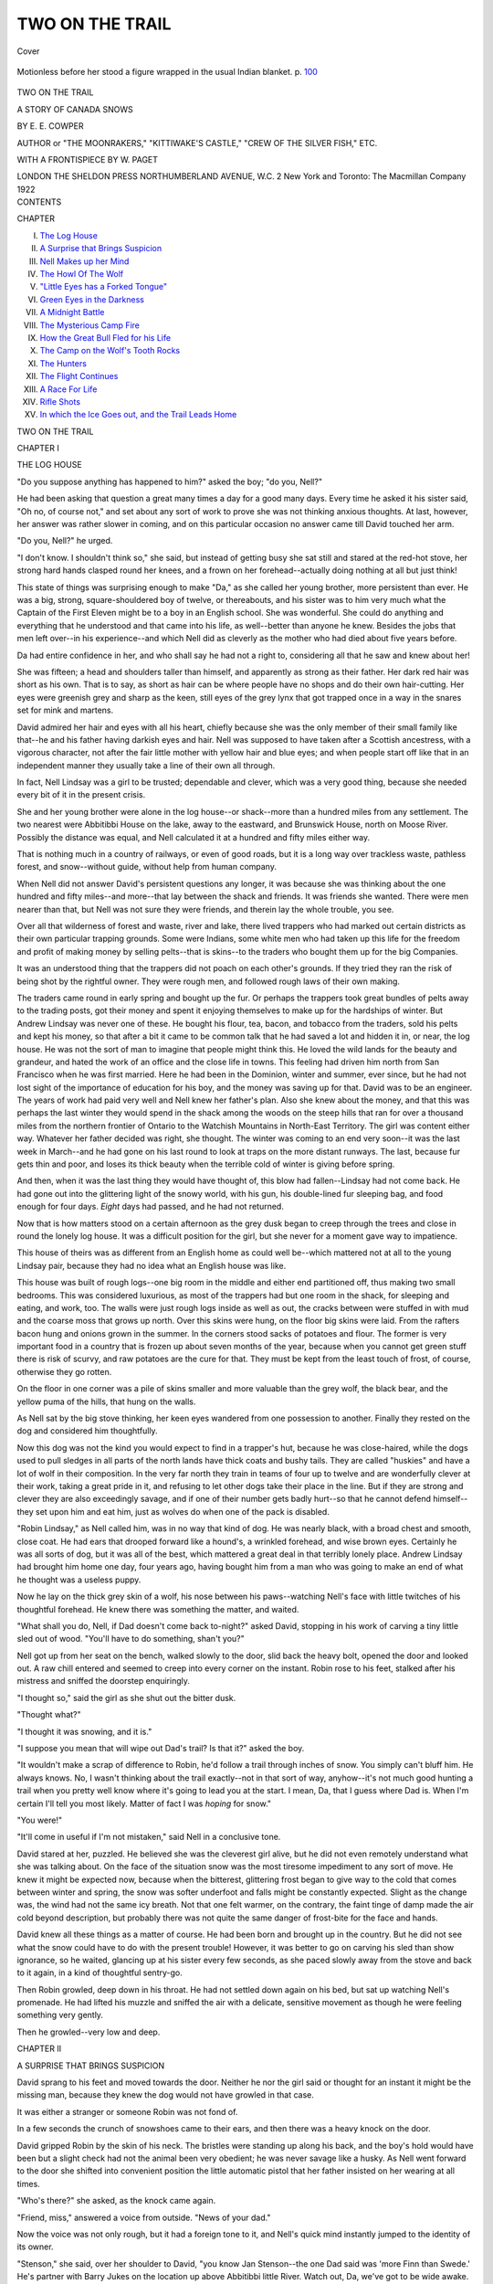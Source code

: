 .. -*- encoding: utf-8 -*-

.. meta::
   :PG.Id: 40663
   :PG.Title: Two on the Trail
   :PG.Released: 2012-09-04
   :PG.Rights: Public Domain
   :PG.Producer: Al Haines
   :DC.Creator: \E. \E. Cowper
   :MARCREL.ill: \W. Paget
   :DC.Title: Two on the Trail
              A Story of Canada Snows
   :DC.Language: en
   :DC.Created: 1922
   :coverpage: images/img-cover.jpg

================
TWO ON THE TRAIL
================

.. clearpage::

.. pgheader::

.. container:: coverpage

   .. vspace:: 3

   .. _`Cover`:

.. figure:: images/img-cover.jpg
   :align: center
   :alt: Cover

   Cover

   .. vspace:: 4

.. container:: frontispiece

   .. _`Motionless before her stood a figure wrapped in the usual Indian blanket.`:

   .. figure:: images/img-front.jpg
      :align: center
      :alt: Motionless before her stood a figure wrapped in the usual Indian blanket.

      Motionless before her stood a figure wrapped in the usual Indian blanket.  p. `100`_

   .. vspace:: 4

.. container:: titlepage center white-space-pre-line

   .. class:: x-large

      TWO ON THE TRAIL

   .. class:: large

      A STORY OF CANADA SNOWS

   .. vspace:: 2

   .. class:: medium

      BY
      \E. \E. COWPER

   .. vspace:: 2

   .. class:: small

      AUTHOR or "THE MOONRAKERS," "KITTIWAKE'S CASTLE,"
      "CREW OF THE SILVER FISH," ETC.

   .. vspace:: 3

   .. class:: medium

      WITH A FRONTISPIECE BY
      \W. PAGET

   .. vspace:: 3

   .. class:: center medium

      LONDON
      THE SHELDON PRESS
      NORTHUMBERLAND AVENUE, W.C. 2
      New York and Toronto: The Macmillan Company
      1922

   .. vspace:: 4

.. container:: plainpage white-space-pre-line

   .. class:: center large

      CONTENTS

   .. vspace:: 2

   .. class:: left medium

      CHAPTER

   .. vspace:: 2

   .. class:: left medium

      I.  `The Log House`_
      II.  `A Surprise that Brings Suspicion`_
      III.  `Nell Makes up her Mind`_
      IV.  `The Howl Of The Wolf`_
      V.  `"Little Eyes has a Forked Tongue"`_
      VI.  `Green Eyes in the Darkness`_
      VII.  `A Midnight Battle`_
      VIII.  `The Mysterious Camp Fire`_
      IX.  `How the Great Bull Fled for his Life`_
      X.  `The Camp on the Wolf's Tooth Rocks`_
      XI.  `The Hunters`_
      XII.  `The Flight Continues`_
      XIII.  `A Race For Life`_
      XIV.  `Rifle Shots`_
      XV.  `In which the Ice Goes out, and the Trail Leads Home`_

.. vspace:: 4

.. _`THE LOG HOUSE`:

.. class:: center x-large

   TWO ON THE TRAIL

.. vspace:: 3

.. class:: center large

   CHAPTER I

.. class:: center medium

   THE LOG HOUSE

.. vspace:: 2

"Do you suppose anything has happened to
him?" asked the boy; "do you, Nell?"

He had been asking that question a great many
times a day for a good many days.  Every time
he asked it his sister said, "Oh no, of course not,"
and set about any sort of work to prove she was
not thinking anxious thoughts.  At last, however,
her answer was rather slower in coming, and on
this particular occasion no answer came till David
touched her arm.

"Do you, Nell?" he urged.

"I don't know.  I shouldn't think so," she said,
but instead of getting busy she sat still and stared
at the red-hot stove, her strong hard hands clasped
round her knees, and a frown on her forehead--actually
doing nothing at all but just think!

This state of things was surprising enough to
make "Da," as she called her young brother, more
persistent than ever.  He was a big, strong,
square-shouldered boy of twelve, or thereabouts, and his
sister was to him very much what the Captain of
the First Eleven might be to a boy in an English
school.  She was wonderful.  She could do
anything and everything that he understood and that
came into his life, as well--better than anyone he
knew.  Besides the jobs that men left over--in his
experience--and which Nell did as cleverly as the
mother who had died about five years before.

Da had entire confidence in her, and who shall
say he had not a right to, considering all that he
saw and knew about her!

She was fifteen; a head and shoulders taller than
himself, and apparently as strong as their father.
Her dark red hair was short as his own.  That is to
say, as short as hair can be where people have no
shops and do their own hair-cutting.  Her eyes
were greenish grey and sharp as the keen, still
eyes of the grey lynx that got trapped once in a
way in the snares set for mink and martens.

David admired her hair and eyes with all his
heart, chiefly because she was the only member
of their small family like that--he and his father
having darkish eyes and hair.  Nell was supposed
to have taken after a Scottish ancestress, with a
vigorous character, not after the fair little mother
with yellow hair and blue eyes; and when people
start off like that in an independent manner they
usually take a line of their own all through.

In fact, Nell Lindsay was a girl to be trusted;
dependable and clever, which was a very good
thing, because she needed every bit of it in the
present crisis.

She and her young brother were alone in the
log house--or shack--more than a hundred miles
from any settlement.  The two nearest were
Abbitibbi House on the lake, away to the
eastward, and Brunswick House, north on Moose
River.  Possibly the distance was equal, and Nell
calculated it at a hundred and fifty miles either way.

That is nothing much in a country of railways,
or even of good roads, but it is a long way over
trackless waste, pathless forest, and snow--without
guide, without help from human company.

When Nell did not answer David's persistent
questions any longer, it was because she was
thinking about the one hundred and fifty miles--and
more--that lay between the shack and friends.
It was friends she wanted.  There were men nearer
than that, but Nell was not sure they were friends,
and therein lay the whole trouble, you see.

Over all that wilderness of forest and waste,
river and lake, there lived trappers who had
marked out certain districts as their own particular
trapping grounds.  Some were Indians, some
white men who had taken up this life for the
freedom and profit of making money by selling
pelts--that is skins--to the traders who bought
them up for the big Companies.

It was an understood thing that the trappers
did not poach on each other's grounds.  If they
tried they ran the risk of being shot by the
rightful owner.  They were rough men, and
followed rough laws of their own making.

The traders came round in early spring and
bought up the fur.  Or perhaps the trappers
took great bundles of pelts away to the trading
posts, got their money and spent it enjoying
themselves to make up for the hardships of winter.
But Andrew Lindsay was never one of these.
He bought his flour, tea, bacon, and tobacco
from the traders, sold his pelts and kept his
money, so that after a bit it came to be common
talk that he had saved a lot and hidden it in, or
near, the log house.  He was not the sort of man
to imagine that people might think this.  He
loved the wild lands for the beauty and grandeur,
and hated the work of an office and the close life
in towns.  This feeling had driven him north
from San Francisco when he was first married.
Here he had been in the Dominion, winter and
summer, ever since, but he had not lost sight of
the importance of education for his boy, and
the money was saving up for that.  David was
to be an engineer.  The years of work had paid
very well and Nell knew her father's plan.
Also she knew about the money, and that this
was perhaps the last winter they would spend in
the shack among the woods on the steep hills
that ran for over a thousand miles from the
northern frontier of Ontario to the Watchish
Mountains in North-East Territory.  The girl
was content either way.  Whatever her father
decided was right, she thought.  The winter was
coming to an end very soon--it was the last
week in March--and he had gone on his last
round to look at traps on the more distant
runways.  The last, because fur gets thin and poor,
and loses its thick beauty when the terrible cold
of winter is giving before spring.

And then, when it was the last thing they would
have thought of, this blow had fallen--Lindsay
had not come back.  He had gone out into the
glittering light of the snowy world, with his gun,
his double-lined fur sleeping bag, and food
enough for four days.  *Eight* days had passed,
and he had not returned.

Now that is how matters stood on a certain
afternoon as the grey dusk began to creep through
the trees and close in round the lonely log house.
It was a difficult position for the girl, but she
never for a moment gave way to impatience.

This house of theirs was as different from an
English home as could well be--which mattered
not at all to the young Lindsay pair, because they
had no idea what an English house was like.

This house was built of rough logs--one big
room in the middle and either end partitioned
off, thus making two small bedrooms.  This
was considered luxurious, as most of the trappers
had but one room in the shack, for sleeping and
eating, and work, too.  The walls were just
rough logs inside as well as out, the cracks
between were stuffed in with mud and the
coarse moss that grows up north.  Over this
skins were hung, on the floor big skins were
laid.  From the rafters bacon hung and onions
grown in the summer.  In the corners stood
sacks of potatoes and flour.  The former is very
important food in a country that is frozen up
about seven months of the year, because when
you cannot get green stuff there is risk of scurvy,
and raw potatoes are the cure for that.  They
must be kept from the least touch of frost, of
course, otherwise they go rotten.

On the floor in one corner was a pile of skins
smaller and more valuable than the grey wolf,
the black bear, and the yellow puma of the hills,
that hung on the walls.

As Nell sat by the big stove thinking, her keen
eyes wandered from one possession to another.
Finally they rested on the dog and considered
him thoughtfully.

Now this dog was not the kind you would
expect to find in a trapper's hut, because he was
close-haired, while the dogs used to pull sledges
in all parts of the north lands have thick coats
and bushy tails.  They are called "huskies" and
have a lot of wolf in their composition.  In the
very far north they train in teams of four up to
twelve and are wonderfully clever at their work,
taking a great pride in it, and refusing to let
other dogs take their place in the line.  But if
they are strong and clever they are also exceedingly
savage, and if one of their number gets badly
hurt--so that he cannot defend himself--they
set upon him and eat him, just as wolves do when
one of the pack is disabled.

"Robin Lindsay," as Nell called him, was in
no way that kind of dog.  He was nearly black,
with a broad chest and smooth, close coat.  He
had ears that drooped forward like a hound's, a
wrinkled forehead, and wise brown eyes.  Certainly
he was all sorts of dog, but it was all of the
best, which mattered a great deal in that terribly
lonely place.  Andrew Lindsay had brought him
home one day, four years ago, having bought him
from a man who was going to make an end of
what he thought was a useless puppy.

Now he lay on the thick grey skin of a wolf, his
nose between his paws--watching Nell's face with
little twitches of his thoughtful forehead.  He knew
there was something the matter, and waited.

"What shall you do, Nell, if Dad doesn't
come back to-night?" asked David, stopping in
his work of carving a tiny little sled out of wood.
"You'll have to do something, shan't you?"

Nell got up from her seat on the bench, walked
slowly to the door, slid back the heavy bolt,
opened the door and looked out.  A raw chill
entered and seemed to creep into every corner
on the instant.  Robin rose to his feet, stalked
after his mistress and sniffed the doorstep
enquiringly.

"I thought so," said the girl as she shut out
the bitter dusk.

"Thought what?"

"I thought it was snowing, and it is."

"I suppose you mean that will wipe out Dad's
trail?  Is that it?" asked the boy.

"It wouldn't make a scrap of difference to
Robin, he'd follow a trail through inches of snow.
You simply can't bluff him.  He always knows.
No, I wasn't thinking about the trail exactly--not
in that sort of way, anyhow--it's not much
good hunting a trail when you pretty well know
where it's going to lead you at the start.  I mean,
Da, that I guess where Dad is.  When I'm
certain I'll tell you most likely.  Matter of fact I
was *hoping* for snow."

"You were!"

"It'll come in useful if I'm not mistaken,"
said Nell in a conclusive tone.

David stared at her, puzzled.  He believed she
was the cleverest girl alive, but he did not even
remotely understand what she was talking about.
On the face of the situation snow was the most
tiresome impediment to any sort of move.  He
knew it might be expected now, because when
the bitterest, glittering frost began to give way
to the cold that comes between winter and spring,
the snow was softer underfoot and falls might be
constantly expected.  Slight as the change was,
the wind had not the same icy breath.  Not that
one felt warmer, on the contrary, the faint tinge
of damp made the air cold beyond description,
but probably there was not quite the same danger
of frost-bite for the face and hands.

David knew all these things as a matter of
course.  He had been born and brought up in
the country.  But he did not see what the snow
could have to do with the present trouble!
However, it was better to go on carving his sled than
show ignorance, so he waited, glancing up at his
sister every few seconds, as she paced slowly
away from the stove and back to it again, in a
kind of thoughtful sentry-go.

Then Robin growled, deep down in his throat.
He had not settled down again on his bed, but
sat up watching Nell's promenade.  He had
lifted his muzzle and sniffed the air with a delicate,
sensitive movement as though he were feeling
something very gently.

Then he growled--very low and deep.





.. vspace:: 4

.. _`A SURPRISE THAT BRINGS SUSPICION`:

.. class:: center large

   CHAPTER II


.. class:: center medium

   A SURPRISE THAT BRINGS SUSPICION

.. vspace:: 2

David sprang to his feet and moved towards
the door.  Neither he nor the girl said or
thought for an instant it might be the missing
man, because they knew the dog would not have
growled in that case.

It was either a stranger or someone Robin was
not fond of.

In a few seconds the crunch of snowshoes
came to their ears, and then there was a heavy
knock on the door.

David gripped Robin by the skin of his neck.
The bristles were standing up along his back,
and the boy's hold would have been but a slight
check had not the animal been very obedient;
he was never savage like a husky.  As Nell went
forward to the door she shifted into convenient
position the little automatic pistol that her father
insisted on her wearing at all times.

"Who's there?" she asked, as the knock
came again.

"Friend, miss," answered a voice from
outside.  "News of your dad."

Now the voice was not only rough, but it had a
foreign tone to it, and Nell's quick mind
instantly jumped to the identity of its owner.

"Stenson," she said, over her shoulder to
David, "you know Jan Stenson--the one Dad said
was 'more Finn than Swede.'  He's partner with
Barry Jukes on the location up above Abbitibbi
little River.  Watch out, Da, we've got to be
wide awake.  Don't say much."

The big bolt was sliding along as she whispered
these words quickly--and in a moment the door
opened.

"Won't you step inside, Mr. Stenson?  What's
your news?"

Mr. Jan Stenson stepped inside, and the dog
received a smack from David for growling in an
undertone, while the man unstrapped his
snowshoes, and set them against the wall.  He was a
short person, not so tall as Nell, but looked as
broad as he was high.  Of course the clothes he
wore emphasised this appearance: skins with
fur inwards, and a sort of cap-like hood to the
coat, drawn close round the face by a string, and
edged all round with little furry tails to keep the
freezing wind from the features--otherwise a
man gets frost-bite in the nose or cheeks.

Jan Stenson threw back his hood--or "parka,"
as it is called--and showed a broad, rather flat
face, and close-set eyes that shifted as he talked.
Nell asked him to sit down, so he sat on a bench
near the stove and smoked tobacco that she
offered.

"You can have tea or cocoa," said the girl.
"Dad hasn't any use for spirits."

Mr. Stenson chose tea, without thanks.  He
had a good deal of use for spirits when he could
get them--no easy matter in the Dominion!

Then he told the story for which the two were
waiting so eagerly.

It seemed that Andrew had reached the border
line where his district touched theirs, when he
found a very large wild cat caught in a mink
trap.  Stenson called the beast a "catamount,"
so Nell knew he meant one of the largest and
most savage of the wild cat tribe--about as big
as a lynx and in some ways even more powerful.
The creature had special value alive--far above
the mere skin--because a certain travelling
company down east had offered a big price for
one--for the Show--uninjured.  Therefore it
entered Lindsay's mind that here was the chance
to do well, and he tried to smother the mad
animal down with his sleeping bag, and rope it
securely, intending then to free the paw caught
in the iron spring.  But somehow this plan missed
fire.  The catamount, frantic with pain, fastened
on the man's knee with its terrible fangs and
claws, and he was obliged to shoot it, but not
before he had suffered very serious injury.

"He made shift to overhaul our shack, but he
was about done in.  Not a trick left in him.  It
might be a long job," suggested Mr. Stenson,
glancing sideways at the girl, "them catamounts
is chock full up with pison--bad as pumas and
that like."

"Bad luck indeed," said Nell soberly.  "Thank
you very much for coming over to tell us.  What
does Dad want us to do?"

"Looks as though he makes out to have you
both over at the Abbitibbi.  That's what I come
along for--to see if you'd do it.  He's got to be
done for, sure enough.  You and him and the
boy can have the shack.  It's no odds to me and
Barry.  There's the wood-house lean-to where
we can roll up.  We've done worse many's the
time.  Why not?  You think it out and look at
it that your Dad wants someone about.  It may
be weeks if he don't get proper attendance, and
he makes out to be off soon as the snow clears.
Eh?  Well, he won't do that if his leg's left to
get worse.  Them catamounts is full up with pison."

This was rather a long speech on the whole for
Jan Stenson.  He did not "make out to talk,"
as he would have said of himself.  But he was
apparently earnest about this, and kept on
impressing the urgency of it in jerky sentences
between puffs at his pipe.

After a pause Nell asked.

"Did Dad send us any message?"

"Said he hoped you'd come along.  He don't
find no treat in layin' up in a bunk, when he
wants to clear up the traps."

"No, poor Dad," agreed Nell thoughtfully.
"Let me think."  She paused, and sat very
quiet as she stroked Robin's smooth head.  Under
her fingers she could feel his throat move as he
growled without sound.

David looked from one to the other as the talk
went on.  He did not like the trapper, but he
thought he and Jukes were very kind in this
instance and meant well.  He wondered what
Nell would do, though it certainly seemed as
though there was not much choice in the matter.
Presently she broke silence by asking exactly
when the accident had occurred.  According to
Stenson, Lindsay had been nearly a week laid
up, but they had been too busy to give notice
earlier.  The man said nothing about the distance--a
matter of thirty miles--because it was not
considered anything much in a country of great
distances.  Men with a sled and a dog team
would travel on snowshoes thirty miles a day and
more without considering it an out of the way
effort.  And Stenson was, what is called,
"travelling light," with nothing but a pack on his back,
consisting of his sleeping blanket, his gun, and
some pemmican (dried pressed meat); he was
on his way, he said, to a camp of Indian trappers
not far to the north-west.  They were some
wandering Chippewa, or Ojibway Indians,
belonging to the tribes on the big lakes, to the
south-west.  They travelled away in parties
hunting and collecting furs, and the trappers
often bought these from them for tea, tobacco,
and blankets.  There was always a lot of exchange
going on and Nell, understanding all about it,
did not question Stenson's business.

Still ignoring his invitation she offered him
bread--the sour-dough bread she made herself--and
meat as well as the tea; he ate without
comment, his close-set eyes shifting looks to
every part of the room, and everything in it.
When he had finished he got up.  Then the girl
said as though the subject had never been
dropped:

"I don't see why you and Barry Jukes couldn't
get Dad up home with your sled.  He'd pay for
loss of time if it comes to that.  Why not?"

Stenson shook his head.  He said the snow was
getting soft, and the ground would be much too
rough for an injured man.  Besides, they'd sold
their dogs, and he and Barry didn't "lay-out"
to pull such a load added to a camping outfit,
because they'd have to make two days, if not
three of it.

"You can't go shifting a man in his state,"
he said, "not without worse to follow.  See here,
miss, you get your outfit together, and I'll call in
for you the third day from now and take you
along.  You and the boy and the dog--how's
that?  It won't be for long.  Sight of you will
mend up that knee fine.  Like enough your Dad
will make out to come back home with you in ten
days or thereabouts, taking it slow and camping.
I know you got a hand sled.  We can makeshift
to load your traps on that.  The dog and I can
pull and you can take a hand at pushing."

Thus Jan Stenson explained his ideas as he
pulled over his parka, dragged on his big fur
mitts, and made ready to go out into the dusk.

"When did you say--exactly?" asked Nell.

"Third day from now," he was fastening
on his snowshoes in the doorway.  "I lay out
to make old Ogâ's camp in three hours.  I'll
get through business to-morrow and come for
you morning after.  Nine o'clock more or less,
we don't want more than one camp--if that."

"All right," agreed Nell, nodding her head,
"don't come sooner, because I shan't be ready.
There's a lot to do.  I can't risk the potatoes
freezing--I'll have to put them in fur bags.
Well, good night, Mr. Stenson, and thank you
for coming."

It was not David's usual habit to remain silent,
but he had been so surprised through this queer
visit and so entirely astonished at the ending of
it that even after the bolt slid into place he only
stared at his sister, turning over twenty questions
he wanted to ask, but not asking one.

"So *that's* finished!" said Nell, shutting her
teeth together with a snap.  Then she threw
herself down on the skin rug, leaned her back
against the bench, clasped her fingers round her
bent knees and concluded, "Now, let me think."

"I wish you weren't always thinking and
never saying anything," remarked David.  "I
want to know about one thousand things, Nell,
and you never tell me one!  Do you like that
chap?  *I* don't, and Robin hates him--*bite* him,
Rob--hey, bite him!"

There was a mix-up on the floor between the
big black hound and the boy.  When it settled
into peace, Nell asked as though nothing had
interrupted:

"Why don't you like Stenson?"

"Oh, I don't know.  He's a snake and a
rotter.  His eyes keep on slewing round.  He tells
lies.  When it comes to that why does old Rob
hate him?  I say, Nell, are you really going to
take that trail on Thursday?"

Nell looked at the boy's earnest eyes, and a
little twisted smile curled one corner of her firm
mouth.

"No," she said.

"*No*, why--how will you get out of it?  I *say*----"

"Easy enough.  We shan't be here, my dear."

"Shan't be *here*!  Where shall we be then?"

David opened his mouth as well as his eyes
when the full force of this surprising news began
to sink into his mind.

"Well--with any luck--and God's help, my
child--we shall be on the trail for Fort
St. Louis.  Anyway, either that, or to Brunswick
House.  I mean to strike the lake at the bottom
of the Divide, and make the very straightest trail
we can down the river, till we hit the Moose----"

"Great snakes!" gasped David, his eyes
shining with excitement, "but, look here, old
girl--aren't you biting off more than you can
chew?  It's a pretty big proposition, you know.
How far to Fort Louis from here?"

"About two hundred miles, but we shall
strike the Moose River before that and then
we shall be pretty safe, because there are more
folk over there."  Nell spoke as though it was all
settled in her mind, which was comforting to her
astonished brother.

"How do you mean *safe*?" he asked.

"From this gang.  They are up to something,
and I guess what it is."

"You do.  What is it then?"

"I've no time to explain now," said the girl,
jumping up with an energetic spring, "there's a
whole heap to do and no time to do it in, for we
ought to get a few winks of sleep to-night or we
shall be sleepy on the trail."  Then seeing
another question on David's tongue, she added,
"We must get off early to-morrow morning."





.. vspace:: 4

.. _`NELL MAKES UP HER MIND`:

.. class:: center large

   CHAPTER III


.. class:: center medium

   NELL MAKES UP HER MIND

.. vspace:: 2

Nell Lindsay worked like two people
that evening.  She put the potatoes into
fur bags as she said, and went over everything
of value in the shack.  She could not stop to
talk, but David--admiring her more and
more--gathered her plans and intentions from what she
said as they worked.

"You see, it didn't come upon me all in one
moment," she explained, "because I'd been
hacking away at this notion for the last four days
really.  Ever since Dad didn't come, you see, Da.
*If* he didn't come, the only plan was to find out
what was wrong from the Chippewas--we could
make their camp and ask--and then simply
strike the trail for the Fort, because Dad would
want us to do that one thing."

David checked with his hands full of potatoes
to say:

"But look here--what about Dad now?"

"Well--I don't think I believe all that story.
It's got a kind of false feeling in it.  Dad may
have got his knee hurt, but I'm certain sure, Da,
he never meant us to leave this and go over to
Abbitibbi Lake with Stenson.  I'm *sure* he never
did.  Probably he said to Stenson, 'as you're
bound for Ogâ's camp, just you look in at the
shack and tell them I'm here all right'--do you
see, Da?  He may be lamed up too much to take
the trail for a few days, but I believe that's about
the length of it!  He only sent us the news.  I
sort of *feel* that in my mind."

"But what----"

"I'm coming to that," Nell checked him.
"Here, put this against the partition, it's warmer
than the outside wall.  I don't believe they'll
freeze so, Da, the worst of the winter is done."  She
rested a minute, hands on hips, looking round
at her labours.  Then she took up the tale of her
belief in a much lower voice as though she were
afraid of being overheard.

"You know about all that money Dad has been
saving up to make you into a real good engineer,
don't you, Da?  Well, it's hidden in this shack
and no one knows where it is but Dad and me.
It's a good lot, because Dad just kept the fur
money year after year, and we buy things from
the traders--you know.  I rather wanted him
to take it all down to the Settlement, but he
wouldn't leave us here before Mother went, nor
since--so it just had to stay, you see what I mean.
Well, these men must know that.  They know
Dad's been saving up, and they know the money
is somewhere.  Now I believe their plan is to
get us and Robin out of the house, then they'll
come and hunt over every inch and steal it."

"They'd get caught and----"

"They can lay it on the Chippewas--Ogâ's
camp isn't so far off.  He's been shifting round
this district quite a while.  Don't you see, Da,
they can't do a thing if Dad is here--nor if you
and I and Robin are here.  It's a trick to keep
us out of the shack."

Nell's cheeks were scarlet with the energy of
her whispered story.  When she reached the end
of it they paled again.

"*That's* how I seem to see it," she concluded,
"and I'm so certain that I mean to clear out
with all that money and take it to Fort St. Louis.
I want to get twenty-four hours' start of Jan
Stenson.  I rather hope he may think we've got
so scared about Dad that we've gone ahead down
east to Abbitibbi."

"What about your trail?" suggested David,
fervent interest in every line of his face.  He was
beginning to understand the amazing plan and
the full danger that was driving Nell into it.

"I believe the snow will help us.  It will cover
the trail."

"Great snakes!  Now I see why you were
looking out for snow!  But, Nell, if we stay here
till Dad comes can't we guard the money?  It's
a jolly big thing taking the trail to Fort Louis.
Can't we stick it out here?"

Nell shook her head and her eyes wavered a
little from her brother's eager gaze.

"I don't think they'd stop short of--well--real
wickedness, Da, if they couldn't get the money by
a trick.  You must remember they've got Dad as a
kind of hostage, and they could say, 'If you don't
hand over that cash it'll be all the worse for him,'
don't you see?  Of course, it would be a risk for
them, in the end.  But men like that chance risks.
They could get away up north--or to the States.
There's room--why, thousands of miles every
way.  Ten to one they mightn't be caught."

David realised the position entirely.  He was
full of sense.  Moreover, he had been Nell's
companion ever since he could walk and talk,
and her common sense was notable.  He understood,
but said no more, for what was the good of
talking? their business now was to act.

"I know exactly what Dad would wish us to
do," went on Nell, "clear off with that money.
Look how he's worked to get it, because you
must be properly educated if you are to get to
the top in engineering.  The only thing that
bothered me for a bit was, if they'd do anything
to him, supposing they understand we've gone
off like that.  I thought and thought, and then
I saw they certainly would not, because what
would be the sense of risking prison for nothing
at all!  They'll try and catch us right enough,
and make off with the money."

"Oh, you think they'll come after us, do
you?" said David, stopping short in his silent
by-play of ragging the black dog.

"Rather!" agreed Nell firmly.

David's mouth widened into a grin.

"Do you hear that, Robin?" he said cheerfully.
"Then the sooner we jolly well hop it
the better, for we've a long, long way to Tipperary."

For hours the brother and sister worked, until
indeed David was so sleepy that Nell forced him
to undress and roll up in his bunk, where in one
minute he was soundly unconscious.  That was
at one o'clock in the morning, when her neat
arrangements were nearly completed.

They were to take the hand sled, to be pulled
by Robin and David, and pushed by herself.
As a rule, a man who pulls--when there is no
dog team--passes a rope over his shoulder and
holds the end in his hands, then he drags, bending
forward.  It is fearfully hard work and slow, too.
Nell's inventive mind planned a kind of harness
for David, who would go first, "breaking trail"
with his snowshoes for the feet of the dog who
would be nearest the sled.  She would go behind
the first part of the way, because of the track
towards the stream.  It would be necessary to
hold back the little loaded sled with strength
and judgment.  Afterwards, if breaking trail
proved too hard for David, she would pull and
he should push at the back.

It will be understood that Nell intended to
save the most valuable of the skins as well as
the money.  Fortunately these were, as a rule,
the smaller ones--marten, sable, mink, and
beaver.  She made close packages of these pelts
and fastened them on the sled, together with a
frying-pan, a billy-can for making tea, a small,
sharp axe, and their two sleeping bags, double
skins with the fur inwards.  For food she took
as little as she thought safe--for a reason to be
explained presently--and nothing cumbersome--for
instance, no flour--only dried beans, bacon,
tea, and the compressed meat, called pemmican,
which is not very nice, but very nourishing, as
it is pressed into little bags and a very little
contains a lot of meat.

She took some tobacco as a precaution,
supposing they should come across Indians and
want to give a present, and she took flint and
steel as well as matches, in case the latter got
damp by any accident.

Lastly she strapped in place her great treasure,
a small Winchester repeating rifle that her father
had given her and taught her to shoot with, and
ammunition.  She had told David she wasn't
going to leave it behind to be possibly stolen, but
her intention was to use it for the defence of
that precious money if need be.  Besides the
little rifle, both she and David carried automatic
pistols; long and careful practice had made
them good shots--it is necessary to know how
to protect oneself in a wild country.

As Nell sat by the stove making harness from
strips of hide she thought a good deal about the
money and how she was to hide it.  Very little
of it was gold.  Nearly all was in dollar bills.
She passed in review a dozen hiding-places, but
dismissed one after another, finally deciding that
the only safe place would be upon her own body.
Of course, she realised that if she were caught
that would be suspected, but they must be put
somewhere and she could defend herself.  There
was one plan that kept on coming back into her
mind.  That was to hide the money in the log
house.  Leave it behind carefully concealed, and
lead the hunters off on a false trail.  She thought
of all the places in which it could be put and could
not help knowing that any place inside the log
house would be bound to be discovered.

At the present time the money was laid in a
recess under the floor, which was made of logs,
more or less flattened on the top.  The hunters
could, if they wanted, try everyone of these
boards in a fairly short time.  They could search
the berths, empty out the potato sacks--Nell
sincerely hoped they wouldn't because of the
potatoes!  The only real hiding-place would be
a hole in the ground outside the house, but how
could she do that when the ground was covered
with snow?  You can't put back snow without
leaving traces of your work, and besides the
ground was hard as wood.

The more she went over these things in her
mind, the more definitely she saw that she must
carry the money.

"They'll come and find we are gone,"
murmured Nell, ticking off the events with one
finger on the spread out fingers of her other
hand, "or *he* will, anyway.  He'll think I'm
scared about Dad and have gone on ahead--I'll
fasten up a paper saying, 'Gone on,' that'll
be true, anyway."  Her mouth twisted into a
smile.  "I'll fasten up the paper on the door,
*outside*.  Then, he'll break it open most likely,
and hunt over every inch of the place.  Then,
he'll fix up that I've got the money on me.  Then,
he'll sprint off to Abbitibbi and get there in one
day.  Then, he'll find we never came and both
of them will make out to follow.  Two men
travelling light can go very fast.  They'll just
carry a pack--but they'll come back here to get
on to our trail like enough, sure to."

She had used up all her fingers, and the busy
hands lay in her lap as she thought it all over.
There was a shadow over her keen eyes, for she
could not hide from herself that the chance was
rather a poor one.  Indeed, were it not for the
two days and more of start there would not be
much chance at all.

Two trappers, the hardiest, toughest men on
the Continent, used to miles of travel at great
speed, travelling light, and following after a big
fortune in dollar bills to be had for the taking,
were bound to overtake herself and David and
the sled!  They would not go half as fast, and
they must rest--for David's sake.  After all, he
was only twelve, and no boy of twelve, however
strong, can outlast a tough man in his prime.

It was the start she was counting on, and the
fact that the men would make so sure of catching
them that they might not put out full effort.
These trappers would do the distance in four
days, going fast--at least, they often did when in
haste--while she and David would take eight
days.  It was not a cheering calculation,
but--she was looking at chances, as has been said
before.  Possibly snow, and a lost trail.  Lastly,
the farther they two went the more likely would
they be to hap on "folk."  On the Moose River
there were many locations.  Life would be
stirring.  She might strike friends and human
dwellings.

Certainly, then, she must carry the money.





.. vspace:: 4

.. _`THE HOWL OF THE WOLF`:

.. class:: center large

   CHAPTER IV


.. class:: center medium

   THE HOWL OF THE WOLF

.. vspace:: 2

Presently Nell stood up and stretched,
yawning a little, for she was sleepy.  She
looked round on her work and knew that all was
completed except--the one thing.  By a sort of
instinct she stood quite still listening.  There was
no sound, but the crackle of wood in the stove and
the sighing of wind round the house.  She was
glad of that crackling, it had a friendly feeling.

Having satisfied herself that all was safe, and
the big bolts shot home into the staples, she
took down a pick that they often used for breaking
the hard ground, and then dragged back the big
black bearskin spread on the floor by the stove.
Just as it was rolled up she started
nervously--someone moving!  She had forgotten Robin,
who had followed David into the small room at
the end, and now--perhaps hearing strange
movements on her part--came back to see what
was happening.  He walked across in a dignified
manner, sat down on his haunches at the edge of
the nearest rug, and then, turning his head
slowly, gazed at the door.

Poor Nell, rather burdened by the weight of
these events, felt a glow of affection towards the
wise dog.  She had not remembered him oddly
enough for quite a long while, except as a little
horse for the sled.  Now as she looked over at him
she knew she had a partner of value.  The job
seemed much less formidable, and she fixed the
sharp point of the pick between the floor boards
with a much lighter heart.  She knew exactly
where the place was, her father had shown her
the secret of the hiding-place, one piece fitting
over another so neatly and the rough bark hiding
joins.  A person who did not know would have
to get the whole line up on the chance of finding
one loose one.

There was the money, tied up in packets
and stowed in two bags made of soft deerskin.
Nell took it out, and heartily wished there was
less of it!  It was not heavy, of course, because
it was paper.  Also, from time to time her father
had changed a parcel of small bills for one larger
one, so there was not nearly as much as might have
been supposed to represent so many years' savings.

Before going to work on the hiding part of the
business, the girl put back the log, knocked it
firmly into place and put the bearskin over it.
Then she gathered up the two bags, and stood
holding them thoughtfully as her fingers ran over
the bulk and shape of the paper.

At that moment her attention was drawn to
Robin by his action.  He moved slowly over to
the door, and with drooping head blew sniffing
breath along the lower part of it.  He made no
sound, but the hackles on his neck rose stiffly, and
the snow squeezing in under the door was blown
out by his breath.

Then, from the forest came the far-off howl of
a husky dog--or a wolf.

Nell knew that the huskies in an Indian camp
will howl in the night for hours.  All of them
together, too.  The most mournful and tragic
sound, though they are not unhappy.  In the
very coldest weather they will bury themselves
in the snow--especially when they are on the
Long Trail--bury themselves entirely and so
sleep warm.  But in the camps they will wander
round about and in and out, fighting with each
other and howling in chorus as their ancestors
the wolves must have done in far-away days
when all this great snow country was wild as
the Barren Lands up in the north near the Circle.

Nell listened, startled.  Why should a husky dog
be away out there by itself?  It was so unlikely
that she settled this must be a lone wolf.  But why
did it howl?  They seldom did that unless they
were in full cry, a pack of them on the track of a
deer.  Also wolves were not very plentiful about
this part; though, of course, they might come
when driven by hunger--ravenous, and savage.

"Well, it doesn't matter," thought the girl,
and she spoke to Robin gently.  "Only a wolf,
old man.  He won't interfere with us."

Even as she stopped speaking, the wolf howled
again.  This time it was nearer.  Robin scratched
at the foot of the door and snuffed again heavily,
but he did not growl.  That was reassuring,
because Nell knew he would have growled had
it been an enemy--but why didn't he growl at a
wolf?  That seemed odd.  Wolf or husky would
have been equally objectionable to Robin.

These thoughts flashed through the girl's mind,
the while she pushed the leather bags under the
package of pelts, looked to the priming of her
little weapon, and pulled the hood of her parka
up to cover her head and face.  Not only for
protection from cold did she do this, but for
disguise also in a way, because, as she was
dressed like a man in leather breeches with the
fur inwards and leather moccasins--or leggings
with boots to them--being so tall and strong she
would at once be mistaken for a man when the
parka tails fell round her face.

All this took but a couple of minutes; Nell
always moved quickly.  Then she grasped the
bolt, pushing Robin aside with her foot and
talking to him in a low voice.

"We must have a look, eh, boy?" she said.
And at that instant the dreary howl came from
the back of the log house, close where the wood
was thickest and the hill rose steeply.

"Queer," said Nell to the dog, "there's
something more in this than meets the eye--for
the matter of that, it doesn't meet the eye at all,
does it, Robin?  Hope it won't wake Da; he'll
want to come out if he hears."

But David slept; he was tired.

The girl opened the door and slipped out into
the snow.  She held Robin by the collar till such
time as it might be necessary to let him go, and
together they went to the end of the shack.

No one to be seen.  No sound but the wind
in the dry boughs above.  Nell listened intently,
then she turned her head and looked back towards
the door; after all, it was open and she did not
like to go on round the house.  Robin must go,
she would stop this side.

As her hand loosed from his neck, the big
dog bayed once, a deep note, and disappeared
into the wood.  Nell went back towards the door
her ears alert as any wild thing of the woods.
Also her eyes!  In spite of the darkness, which was
thick and starless, the snow made a paler
background.  On that it seemed to Nell that she saw
a moving shadow close to the house.  Not tall.
Rather close to the ground.  She sprang forward
swiftly, but the shadow was quicker; she saw it
reach the door and slip inside.

The girl was not frightened, but she checked
speed and approached the door with extra
caution.  She could not be sure whether this
weird shadow was an animal or a human being.
In the latter case the bolt might be shot and
herself shut out with David and the treasure
within!  That would be awkward.  She was
waiting for Robin, knowing that he would follow
that shadow with unerring certainty.

Sure enough, as she crept up to the unclosed
door from her side, the black shape of the big
dog flashed into view from the other.  He had
gone round the house with his muzzle to the
ground on the trail of the shadow.  Straight into
the doorway he went before Nell could stop him.
With a spring she followed instantly.

There was some light within, because the
glow from the stove was diffused, and a candle--Nell
made them herself out of deers' fat with a
cotton wick--was set on the table as she left
it.  By this mild radiance she saw, standing on
the bearskin before the fire, a curious figure.
At least, it would have been curious to a
town-dweller, and wild, too.

It was an Indian boy, slim, and active as a
goat, complete as one of the Braves--as the
men are called--from the feathers in his parka
to the beads on his moccasins.  He took no
notice of Robin--it would have been beneath
the dignity of boy or man to show trace of fear
of anything--enemy, pain, or danger.  But when
he saw Nell come in swiftly after the dog, he
flung out his right hand straight before him,
with the palm towards her.  Nell instantly did
the same thing.  This was a signal of peace and
friendship from him, and accepted by her.

Seeing it was friendliness, then, Nell shut the
door, fastened it and then turned to this strange
intruder.  Robin had seated himself on his haunches
in his own place and was looking gravely at the
two of them as though asking, "What next?"

Nell knew enough of the Chippewa tongue to
make herself understood, and the boy, of course,
had caught some English from the trappers, but she
knew also that it was not etiquette to ask questions
of an Indian, however odd the circumstances, so
she began by offering him tea and food.

"My brother's feet are weary," she said, "and
his throat is dry, for he has come a long way in
the dark.  Let him sit down by the fire, and there
will be peace and friendship in this lodge."

The boy, who was perhaps a little younger
than David, bore himself with the curious
reserve and caution of a full-grown man of his
tribe.  He sat down on the bearskin and watched
her with the bead-like eyes of a squirrel--or a
musk rat.  There was no malice in the eyes, only
intense curiosity, which must, of course, be
hidden, by all rules and habits of Indian "bucks."

Women may be inquisitive, or surprised, but
men must not be.  Nothing must upset their
dignity.

He ate the fried meat and drank the tea that
she offered him, and Nell had a distinct
impression that he was hungry.  When he had
finished he set his plate on the floor by his side
and spoke in his own language, and always in
the rather poetical phrasing of his people.

"The meat is good and the heart of the
Lizard is now warm."

"I am glad," said Nell, "the night is long and
dark, my brother the Lizard journeyed a long way."

"That is so--but the Lizard is strong, and he
has no fear in the dark, because he is the son of
Ogâ (the Pickerel).  He runs like Kee-way-din,
the North Wind, to carry a message to the
tall white sister with hair that flames."

Nell tried not to show too much anxiety, but
she realised that here was something really important.

"I am glad," she said, "that the heart of my
brother the Lizard is right towards me.  Ogâ is a
great chief, and one day his son will be as tall as
the pine trees, and as strong as the grey bear of
the Rocky Mountains."

The jet black eyes of the boy glittered with
approval of this sentiment.  He sat up rigidly,
expanding his chest with pride, then he answered:

"The Lizard has a sister and her name is
Shines-in-the-Night; when the sun was warm
and the chickadee danced in the woods, the tall
white sister came to the camp of Ogâ.  She looked
upon Shines-in-the-Night with the eyes of
kindness and gave to her a necklace of blue beads,
very beautiful and precious.  From that time the
heart of Shines-in-the-Night was warm--whichever
way she looked she saw only the tall white
sister with hair that flames."

Nell nodded, remembering easily the Indian
girl with a paler skin than the others, to whom
she had talked when she went with her father
to buy some skins the previous spring.  Also
she remembered the blue beads which she had
been wearing herself at the time.

"Shines-in-the-Night spoke to the Lizard,
and said, 'Go to the lodge of my sister and tell
her that the trapper from Abbitibbi, with little
eyes that open only half-way, has a forked tongue.
His words are not true, and his heart is black.'"

"Shines-in-the-Night is very wise," said Nell
in a low voice, "I know."

The Lizard suddenly stood up on his feet.

"Let the tall white sister take the trail," he
said, watching Nell with twinkling eyes, "then,
when Little Eyes comes to the white man's
lodge, there will be none to answer.  My white
sister will be gone, swift as Ah-tek (the caribou),
and Moose-wa (the moose)."

A sudden presentiment overwhelmed the girl.

"When will the man with a forked tongue
come from the camp of Ogâ?" she asked.

"He will come to-day--this day that is now awake."





.. vspace:: 4

.. _`"LITTLE EYES HAS A FORKED TONGUE"`:

.. class:: center large

   CHAPTER V


.. class:: center medium

   "LITTLE EYES HAS A FORKED TONGUE"

.. vspace:: 2

In the stillness that followed this answer to
her question Nell made a wild calculation
in her head.  To-day!  The boy must mean
to-morrow.  She said so, eagerly.

"Little Eyes has a forked tongue," repeated
the Lizard, with emphasis.  "He says one thing,
but his heart is false.  He spoke to my father,
the Pickerel, and he said, 'Take money for these
pelts, and have all ready at the day dawn.  Give
me food also, for I go on the home trail in the
morning.'  Then Shines-in-the-Night said to
me, 'Run with the feet of Ah-tek to the white
man's lodge and carry this word from me to the
tall white sister, for the heart of Little Eyes is
not good towards her.'"

"How does she know?" questioned Nell.

The Lizard made a gesture with his expressive
brown hands.

"It is clear to Shines-in-the-Night, as the face
of the Forest, or the tune of the River," he said.

"Well," said the girl, with a sort of desperate
firmness, "what must be, must be then.  We
will go as soon as the day breaks.  I will wake
my brother, we will eat and go."

"That is well," agreed the Lizard evidently
satisfied, "the snow will hide the trail, and the
great black ninnymoosh (dog) will be your
friend."  He looked at Robin with grave approval.
There was evidently a sympathy between them,
though the hound was not familiar.

Nell went over to a locker in which were kept
all sorts of small articles and loose oddments,
and extracted therefrom a strong clasp knife.
It was a good knife, but, more important still, it
was a showy knife.  It possessed three blades of
different sizes, a corkscrew, and a spike, useful
for making holes or as a lever, for it was strong.
She gave it to the boy, being very careful indeed
not to suggest that she was offering payment.

"Will my brother the Lizard take this from
my hand, in token that my heart is very good
towards him?  My brother will some day be a
great chief and these little knives shall help him
to skin Mak-wa (the bear), after the gun has sent
him into the Afterland."

The boy's eyes shone as he took this
unexpected treasure.  It was a prize of immense
value to him, and one that would make him the
envy of every other boy for years.  Nell was
turning over in her mind what on earth she
could send to Shines-in-the-Night--for she owed
the girl a great deal--her action had been so
clever and so swift, founded as it was almost
entirely on instinct.  She did not possess the
things worn by other girls of her age; where no
shops are people do not accumulate small matters
of dress.

Swiftly she went to her room and opened a
box.  Turning over her few things she came upon
a Christmas card shaped like a little book with
a scented sachet inside.  Just a very small
cushion of satin with a bunch of mignonette
painted on it, and a sweet smell of the same
flower.  On the outside of the cover was a picture
of a pretty cottage and holly trees glittering with
snow.  It was a Christmas card sent to Nell by
relations in a far-away land.  She was fond of
it, but she understood well what it would mean
to the Chippewa girl, so she took it to the boy
and presented it in a ceremonious manner, a
special gift from herself to Shines-in-the-Night.

The Lizard was greatly impressed.  Of course,
he tried to conceal his wonder and admiration,
because a brave must never be surprised.  He
hid it in his leather shirt, then he went, with
startling swiftness and perfectly noiseless, and
the girl found herself alone again faced by the
necessity of instant flight.

It was three o'clock in the morning, and she
wanted to be off in the grey of daybreak.

There was no time to make a careful disposition
of the "greenbacks," or dollar bills.  She took
a broad strip of a pelt, cured soft as silk, tacked
the two packets to it with strong stitches of her
needle and thread, and fastened it round her
waist under her leather shirt.  It was the only
way she could think of doing it quickly.  Later
she might invent some new plan.  But it all
depended on events.

Then she woke David, who grunted rather
discontentedly, and then sat up in his blankets.

"What's the good of getting up in the middle
of the night," he said; "we've done all the
things, and we aren't going till to-morrow."

"We are going to-day, in about half an hour,"
Nell told him; "something has happened."

"I *say*--what, what's happened?" David
scrubbed his face with both hands to wake
himself, he was still rather unbelieving.

"I'll tell you while we are having breakfast,"
said Nell.  "It's very queer and it isn't nice!
Things have been happening all night, and now
it's just about daybreak."

"*I say!*" exclaimed the boy again, "then
you haven't been to sleep!  What a shame!"

"Don't think I could have gone to sleep
anyhow.  I had such a horribly wideawake mind.
Never mind, we'll sleep to-night--let's
hope."  She laughed and went away.

Less than an hour later the little cavalcade
took the trail.

Nell left the house in order because she could
not find it possible to leave dirt and confusion.
She locked the door outside and put the big key
in her pocket.  Then she nailed a square of paper
on the doorpost, using a stone to drive in the
nail.  On the paper was printed:

.. class:: center medium

   GONE ON.  E.L.  (for Ellen Lindsay).

.. vspace:: 1

"Will he believe that?" asked David, speaking
in a whisper, for the grey, thick chill of the
morning's dawn rather oppressed him, though
the flight did not.  He thought the whole thing
a mighty spree.

"Not till he's broken open the door," said
Nell dryly.  "That is the time I'm counting on,
you see?  He'll break in and hunt every corner of
the house for Dad's money.  When he can't
find it he'll think I've gone on to Dad, at their
shack.  I'm counting on *that*, too."

"Jolly lot of counting, and not much really
certainty," commented David, making a face.
"How's he going to account for breaking the
door open and turning the place upside
down--I mean when Dad comes back?"

"Oh--he'll say the Chippewas must have
done it.  It's pretty simple, because Indians do
break into shacks sometimes.  That'll do for a
story if nothing comes of his plan--I mean if
he doesn't get hold of the money, anyhow.  But
you must remember he's laying out to lift that
money off us somehow, and if he gets it they'll
just vamoose"--by which she meant--"make
themselves scarce"--"they won't stop to make
explanations."

"Well," said David as he strapped on his
snowshoes, "they won't get it."

"No," agreed Nell, "they won't.  But they'll
make a good try, because when people begin on
a nasty job they get kind of involved and *have*
to go on."

"Best thing is not to begin," said her brother
in rather a sententious voice.

Nell showed her pretty teeth in a silent laugh.

"Come on," she whispered, as she fastened
the harness on her odd steeds.  "Off we go, Da,
and God bless us all--Dad as well."

The fall of the ground was steepish, but the
track was fairly beaten out, because winter and
summer it was a path to the stream below.  The
distance was hardly more than half a mile, and
in summer Nell went up and down often for
water.  In winter they went up and down almost
as often for fish, as they had got an ice-hole
trap in the stream, which was deepish, though
not very wide so early in its course, its source
being way up in the mountains at the back of the
log house.

Nell's plan was quite definite.  She meant to
get on the "River" and follow its course to the
lake--about thirty miles, perhaps more--cross
the lake, get on to the ever-widening river and
go on at top speed till their river joined up with
the Moose, when they might hope to hit on human
habitations.

It was a reasonable plan, but there was one
very serious danger--the possibility that "the
bottom might fall out of the trail," as the language
of the northlands puts it.  In other words, that
the ice might break and go down-stream--one
moving mass, hundreds of miles in length,
cracking, heaving, and piling up on itself.  That
happened every spring.  The farther up north
you were the later it took place, of course.  A few
days of sunshine, a milder feel in the wind, and
the springs in the hills would begin to trickle into
the streams, the streams into the rivers, and up
would rise the bursting ice on the swollen water.

Now that was what Nell was dreading most of
all.  A thaw would make the snow clog, too;
there was extra effort when the trail was heavy.
As they darted down the hill she sniffed the air
like a dog; the snowflakes drifting against her
face were rather large and wettish, not like the
biting ice powder that drove along in the winter.

A thaw was coming, but she would do this
journey before it made the river road impassable.

Down and down they went, Nell hanging
back her whole weight to prevent the sled slipping
on to Robin's heels.  David kept to the outside
for the time, giving a hand to steady the load at
the worst places.  There was nothing top heavy
or slack about the packing of the sled.  They had
been trained to do it to perfection--canvas cover
lashed down at the sides as neatly as the mainsail
cover of a well-kept yacht.

In ten minutes they had reached the stream
and stood firm upon the snow-covered ice.  The
real journey was beginning.

They stood still to take breath after the scramble
of that quick descent.  Nell looked back at the
track.  It was covered already with snow.  She
felt a thrill of thankfulness that her hope was
fulfilled.  The marks of the sled runners were
not quite gone in places--though they would be
soon--but the trail of the dog's feet, and the
digs made by the heel of the snowshoes when
the weight was thrown back so hard, were already
gone.  The hard packing of the snow had helped
them, and now came fresh snow and blotted out
the trail.

On either side of them the banks rose fairly
steep, and woods covered the banks.  All the
world was still and grey, and under the spruce
firs the snow carpet lay smooth and untrodden--
dead white with the black boles rising from it.

Their road lay straight ahead by the frozen
stream, and the one thing that mattered was haste.

David now took his place as leader.  Robin
trotted behind him in the traces, muzzle to the
ground as he always ran, and Nell pushed at
the back.  Both she and David wore the round-toed
snowshoes that most of the Indians use--not
the very long shape like a boat, worn by the
plainsmen, and the men who go on the long trail
over the vast snow expanses in the far north.

These shoes are made of the green wood of the
tamarack, steamed to make it pliable--then the
loop can be bowed into the shape of the
snowshoe racket.  This is bound in place by strips
of caribou skin rawhide soaked in warm water,
which also binds the ends together.  When this
is done the shoe is hung up to dry slowly,
afterwards holes are made with the red-hot
cleaning rod of a rifle which is used for boring,
then webbing of caribou rawhide shrinks when
it is wet and thus tightens up the shoe when
other things would stretch.

Both Nell and David were used to this form
of travelling and had long ceased to get the
cramps and aches that come to people at the
beginning.

Silent as the falling snow down the river path
between the deathly stillness of the woods they
flew along.

The journey had begun in earnest.





.. vspace:: 4

.. _`GREEN EYES IN THE DARKNESS`:

.. class:: center large

   CHAPTER VI


.. class:: center medium

   GREEN EYES IN THE DARKNESS

.. vspace:: 2

So their flight continued all day, with brief
rests for "changing horses," as it were.
About twelve o'clock they were very hungry,
and Nell decreed a short spell for dinner.  They
seemed to have the whole world to themselves.
There was more brushwood and undergrowth in
the woods now, not only fir trees, but many other
sorts.  More hiding ground for wild animals,
too--but that was not a serious danger till the
night should make them bold.

Nell unstrapped the little axe and looked
about for a dead sapling of a birch tree; when
she found it she bent it over double and split
the bend with a sharp blow of the axe.  Inside
was white pith dry as powder; with this and
dead sticks they made a small, round, red-hot
fire, as the Indians do, first scraping a place bare
on the edge of the bank where it was reasonably
flat.  Then they boiled tea in the billy-can, weak,
but hot, putting a little molasses sugar into it to
take off the bitterness.  Some of this they gave
to Robin when it was cooler--he was very fond of
tea.  For food they ate some pemmican and a
bit of Nell's bread.  They had brought what they
could carry--which was not much, of course--then
they would rely chiefly on soaked beans.

"We'll have bacon for supper," said Nell in
a comforting voice.  It went to her heart, rather,
to see David eating the dried meat without a
word of complaint; it was not very tempting,
because, though nourishing, it was rather tasteless.

Robin had dried fish.  That is the main food
of dogs in the winter.  Of course, when a deer is
shot, or rabbits and hares are trapped--or even
a fox--they get meat, but you cannot depend on
it in the snow time: these creatures get scarce,
because the hunting animals destroy them.

Next time they camped it was late afternoon,
when the dusk was beginning to shadow the
silent forest.  They were very tired.  Not so
tired as an inexperienced pair would have been,
but certainly very tired and stiff--the muscles
of the legs suffered from these long hours of
snowshoe work.  But neither of them said a word.
David would not have admitted it for the world,
and Nell was too thankful for the successful day's
journey to complain about aches.

The night camp was a more serious affair than
the "dinner" one.  First they scraped out a
wide place on the bank just below a high pitch of
rock.  There was a good deal of rock about in
places which would mean rapids and waterfalls
presently, all sorts of inconveniences to stop the
pace of their journey.  But in this position they
were glad of it, because it seemed to wall them
off from the lonely woods, also it made a shelter
from the chill wind that moaned through the spaces.

Then they gathered dead wood.  At least,
David did that while Nell unlashed the load and
got out the sleeping bags, the bacon and frying-pan,
and big, thick stockings to change into in
case their feet were damp--which always was the
case, and might mean frost-bite or, at least,
serious chill, unless attended to.

They regularly walled themselves in from the
forest.  On one side was the rock wall, on the
other the sled turned up on its side, and so
making rather a good barrier in between the
snow scraped up into a high fence, while the
fourth side was open to the river--their icy,
snow-covered road.  Not every part of the banks
was convertible in this practical way.  You
could go for long stretches and pass only masses
of brushwood and rocks overhanging the course
of the stream, but this place Nell's careful eye
singled out as just right for a night camp.

First, after this barricading, came the fire and
collection of a fine heap of dead wood for the
night.  Then supper--fried bacon, bread, and
tea; then the changing of foot-gear, and finally
the two crawled into their fur-lined bags, feet
foremost, and drew them up over their heads.
That is the only way to keep warm, because
otherwise the cold air is bound to creep in somewhere.
If you cover your head as well, you may feel a
bit stuffy, but you are not cold.

Robin, who had no bushy tail to curl round
over his nose and toes as the husky dogs do,
came and made his bed between their two bags.
And then there was silence in the strange, lonely
camp, miles away from a human habitation.
The boughs overhead and the over-reaching
rock protected them from falling snow, but
every now and then a flake sizzled on to the fire.
The light of the burning wood cast a pink glow
on the snow wall of their barrier, and with all
the loneliness and cold there was a sense of
comfort and even security.

Nell had arranged the pile of fresh wood close
to her head so as to be within reach for
replenishing the fire.  For a time she could not
sleep--in spite of the terribly long day just
passed and the sleepless night of work before
that.  She could not throw off the feeling of
responsibility, or that liveliness of mind that
made her obliged to keep on following the doings
of Jan Stenson in her imagination.  Had they
escaped him or would he follow?

Twice she rose on her elbow and reached out
of her bag to throw handfuls of wood on the
fire, both times Robin raised his head to watch
her doings, and she saw the shine of the flame
light on his deep-set eyes.  David was sound
asleep, jerking a little and making grunts and
distressful noises, as his hardworked muscles
reminded him of the day's labour.

Then the girl fell asleep, too, deeply asleep;
and the camp was quite still but for the faint
crackle of wood as the fire died down.

It was about midnight when Nell was roused
by a low growling from the hound.  It must have
gone on for some time before the girl realised it,
because she was aware of it in her dreams after a
fashion.  But she was so deeply asleep that waking
herself was like coming up out of a well, by slow
stages.

Then she put her nose cautiously out of her
furry nest and gazed round.  It was dark, except
for the faint paleness of the snow, for of course
the rock barricade made a blackness, and the
trees were fairly thick above.  Of the fire
remained only a scatter of red sparks and white ashes.

Nell raised herself to a sitting posture, bag and
all, and stayed absolutely quiet, looking about
to realise what the trouble was, if any.  She did
not attempt to put wood on the fire even.  She
hardly breathed.

From somewhere close, but not on the ground,
came a very slight crack, the crack of dead wood.
This was nothing, because the weight of snow
would break a twig any time, apart from the
movings of grey squirrels, chipmunks or other
furry things that made shelters in the hollows of
trunks.  She was not afraid.  Indeed, she firmly
believed that there was only one event that could
shake her peace of mind seriously, and that was
the knowledge that the trapper was really on
their trail.

She was just going to lie down again when
something made her look up at the top of the rock
that shielded them on the side they had made
their beds.  It might have been ten or twelve
feet--hardly more--and perpendicular, but a
broken surface mostly grown over with the coarse
grey tinted moss that deer eat in winter.

At the top, directly above the sleeping-place,
shone two pale green lights.  They were close
together, and terribly bright and evil.  They
glared out of pitch darkness on the rock top, and
Nell felt a shock as she met fully the utter
malevolence of the stare.  Like the eyes in a picture
that seem to follow the person who looks at them,
these eyes appeared to meet Nell's horrified
gaze, but a moment after she realised that they
were most likely watching something else.  Then
she saw the something else, and that startled
her almost as much as the eyes.

Attracted perhaps by the smell of food and
the warmth of the glowing embers, another
creature of the forest was peering cautiously
round the end of the upturned sled.  Probably
it had been creeping about the silent camp for
some time, and hearing no sound ventured to
inspect farther.

When Nell had moved to sit up, she had done
so with the ease and swift silence of any other
woodland dweller.  Now she remained as still
as sleeping David, except that she shifted one
hand very, very gently on to Robin's head--as
a check; by the twitch of his forehead she *felt*
his eyes watching.  So they stayed, frozen as it
were, while the searcher came round the end of
the sled and stood still.

It looked very big against the snow, but the
girl knew how to allow for the dimness and the
uncertain jumps of light from the wood sparks.
She was not sure if it was an opossum, a fox, or a
big wild cat.  Either of the two last would be
likely to be hunting at night.  Then she saw as
it drew nearer that it was carrying some animal
in its jaws.  It had been hunting in the river
bank close by and caught a rabbit, or perhaps a
musk-rat, and the warmth had attracted it into
the circle of the little camp.  It was a cat.  A
wild cat, of course, one of the great strong
specimens that the trappers called catamounts,
and quite possibly mate to the one that had bitten
Andrew Lindsay.  It carried its prey with head
held rather high, as a household cat carries a
mouse, and it stepped with the same wonderfully
cautious delicacy, the big bushy tail drooping.
Body close to the ground it crawled forward, and
presently crouched, growling over its catch, as
a cat growls.

Robin's growl had ceased when Nell touched
him.  He simply watched in silence, having no
desire at all to tackle a wild cat in fair fight!
Unless he disabled the enemy at the first
onslaught he would get the worst of the battle most
likely, and in any case might lose his sight and
be torn in rags.  He knew all about wild cats
and left them, and a few other unpleasant forest
people, severely alone.

The girl was not afraid, for she had always
heard that a wild cat will never attack first unless
it is shut into a confined space or is caught in a
trap.  Out in the woods it will run--as a rule.

Crouching down, it began to eat the rabbit,
stopping every second and staring round with
ferocious menace for any enemy.  Then it saw
the green eyes on the top of the rock, and shrank
into itself with a sort of spitting shriek.  Robin
shifted his position and pressed close to his
mistress--the shriek was horrible, undoubtedly.

Nell became uneasy.  She did not like those
terrible eyes on the rock top, but reasoned in
her own mind that the other animal--whatever
it was--was interested in the catamount, and
neither would interfere with her.  Nevertheless,
her hand stole to her pistol pocket and she got
out the weapon, to be ready.

Now the beast on the rock was hungry, as
forest creatures mostly are in the winter.  It had
been attracted to the camp by the smell of bacon,
and probably been sitting up there for hours
with the intent patience of a wild thing.  The
appearance of the cat had changed the attraction.
Here was a rabbit, in plain view, and the sight of
the other beast eating was too great a provocation.

The pale green eyes seemed to send out flames
of rage, and a snarl came from the rock top that
was every bit as fiendish as the cat's shriek.

Nell knew pretty well that she had only to
throw a handful of sticks on to the smouldering
embers to drive both wild beasts into hiding.
But with curiosity was mixed a good deal of
excitement.  She wanted to see what they would
do.  They were taken up with one another,
anyhow, and when you live in the woods, the
doings of the creatures become as interesting as
very exciting books.  Never had it come her way
to see a catamount defend its supper--or early
breakfast--from a lynx; she fully believed the
watcher on the rock top to be that, most savage,
perhaps, of all the cat tribe.





.. vspace:: 4

.. _`A MIDNIGHT BATTLE`:

.. class:: center large

   CHAPTER VII


.. class:: center medium

   A MIDNIGHT BATTLE

.. vspace:: 2

For perhaps three minutes the two creatures
spat and screamed at each other.  David
awakened, uncovered his face cautiously and
gazed about with interest.  Then he murmured:

"I say, Nell, just look!"

"I know," her voice was equally low pitched.

"What'll they do?"

"Oh, run away.  The cat won't fight the lynx."

"Is it a lynx?  Snakes, what a row!  I say,
Nell, that cat yells like a slate pencil with a bit
of wire in it screaming down a slate.  Doesn't it
make your teeth feel gritty?" he giggled.

"Hush," warned Nell.

"They don't hear, they are jolly busy.  Oh, I *say*!"

This last "I say" was caused by a new movement
on the part of the lynx.  It was very hungry,
and had no intention of letting that rabbit be
eaten by a mere wild cat if anything could be
gained by interfering!  Evidently it ran or
jumped from the rock top to the snow barrier,
for the two malevolent green eyes suddenly
glared palely from the bank.  Then Nell saw the
dark crouching shape run round on to the
upturned sled.  She was sure now it was a lynx,
she could distinguish the heavy, powerful hind
legs and the bob tail, then in a moment, right
across the faint glow of the fire, the flat, wicked
face with the tufted ears laid back.

But the great wild cat held on to the rabbit.
There was no time to eat, but it would not run,
as, of course, the lynx expected.  They are terrible
creatures and will fight almost anything that
does fight in the forest.  Their teeth, and the
knife-like talons on their powerful hind legs
make them dangerous everywhere.  Nell wished
the cat would run and be done with it all.  She
put out her hand to the wood pile, meaning to
throw some sticks on the fire that glowed dully
between them and these dangerous neighbours,
when David saw what she intended and urged
her not to.

"Don't, Nell, it'll send them off with one
jump.  Do let's see what they'll do!"

"But, Da----"

"Oh, I know they are awful brutes, but we've
never had a chance of seeing a catamount stand
up to a lynx.  Do wait!"

Nell gave in.  All the same, she was not sure
it was wise, and she kept a bunch of sticks in
her hand ready to beat on the smoulder of the fire
with them and so drive about a shower of sparks,
supposing the fighters became too unpleasant.

Robin was uneasy, but he remained as before,
just watchful.  Both Nell and David knew that
he would fight a wolf, but not a lynx--not if he
could possibly get out of it, anyway.

The wild cat was drawn up into a hoop,
looking like a picture of a huge witch cat.  It
was a picture, too, of rage indescribable, one
paw holding down the rabbit, one lifted, as it
screeched at the crouching lynx on the top of
the sled.  Every tooth in its stretched, open
mouth was bare, and its ears lay flat and close.
The face of the lynx was like a wicked mask in
front of its hunched-up body.

Then, in a second the suspense was over, and
the noise that followed was like nothing Nell had
ever heard in all her years of forest life.  The
silence of the woods seemed to be split and
shaken by the hideous yowls and screeches of the
furious beasts as they struggled for a mastery.
Most people have heard two cats fight.  If that
can be imagined at least twenty times worse, and
in the profound stillness of winter night in a
snow-laden forest, that is what the girl and boy heard.

The bodies of the two wild creatures rolled,
bounded, and spun in one raging ball.  No one
could have told which was which.

David scrambled to his feet, bag and all, and
leaned against the rock watching, too intent to
notice Nell's actions.  She did what she had
wanted to do in the first place, threw a handful
of dried sticks on the twinkling red ashes.
Amongst the sticks were some dead birch
saplings.  These burst into a flame almost on the
instant, and a rush of crackling light streamed
up into the air, making the tree boles look pink,
like the rosy tinted snow.

In that same instant Nell saw that the cat was
uppermost, with teeth fastened in the face of the
lynx.  He would not give way, but the lynx was
killing him by terrible strokes of those razor-like
claws which were lashing at the soft underpart
of the catamount's body.

This she saw in a sort of instantaneous vision.
Then the leaping flame did its work.  With one
spasmodic movement the mad beasts fell apart.
The lynx ran away, crouching close to the snow,
with a curious hunched movement of his strong
hind legs, and the great cat disappeared in two
bounds, leaving a trail of dark stains on the
snow.  He was shockingly hurt.

"Oh, I say, why *did* you, Nell?" cried David.

"I wasn't going to have the catamount killed,"
said his sister firmly.  "I loathe lynxes.  Their
faces are as wicked as demons.  I believe they
are demons."

"Cats are pretty well as bad.  It was a catamount
that bit Dad, Stenson said."

"It was in a trap," Nell excused the cat
briskly.  "Of course they're savage, they are
wild animals, but I didn't want that lynx to
triumph.  Who got the rabbit?  It was the cat's
own rabbit."

"Poor rabbit," said David.

Then they both laughed.  It was such a very
mad sort of scene, as Nell said.

David walked round the fire cautiously and
found the rabbit.  There it was, left on the
battered battlefield.  He picked it up gingerly.

"If we knew where the catamount was, we
might go to him and say, 'Here is your rabbit.'  As
we don't, Robin had better have it.  He won't
mind.  He didn't get much supper.  We've got
to make our food last."

Robin did not seem to mind much, and so the
other two let him finish the poor cat's find,
while they divided a bit of Nell's bread between
them.  It was cold.  They were both rather
weary all over, but they laughed and neither one
nor the other confessed to that weariness, for
this was only the beginning of the trail.

Nell decreed just one more hour in their bags,
and then they must break camp and get off with
dawn.  She got no more sleep herself, that
interlude had been too strenuous.  She lay warm
in her fur bag thinking--thinking, as the dark
turned into grey.  Then she got out of her bag
and started on the morning work, perhaps the
most miserable and difficult time in the twenty-four
hours of a day's trail.  The stiffness had not
gone out of her tired muscles, her hands seemed
stupid with the bitter morning chill.  But Nell
said never a word.  She was leader, and it was
her job to keep the flag flying, whatever she felt
herself.

Soon the fire was blazing and the billy-can
hung over it to boil water.  Then she got out
her treat, the special secret she had planned for
the two first mornings.  In the bag with the
foodstuffs and utensils she had hidden a tight-lidded
can of ready-made oatmeal porridge.  There was
always a sack of the coarse kind at the log house,
and so Nell had boiled enough--or rather taken
what was boiling--it was always ready at home.
Only enough for two mornings, but even that
would be a help.  "One wants breaking in by
degrees," thought poor Nell as her blue hands
stirred the porridge.

David woke and saw it; what he said about
that surprise made things very cheerful.  Later
on there grew a faint pinkness, low between the
trees.  The snow had ceased to fall, and far away
the sun was rising on the white world.  Nell did
not say so, because her principle always was
never to look for trouble, or to express dread of
a possible one, but it was a pity the snow had
ceased to fall.  Moreover, either the shelter of
the wood made the air less bitter or it really was
warmer.  And she did not want a thaw--not
yet.  There was that long, long river road ahead,
and though the ice would remain thick, a thaw
would start the little streamlets in the hills,
thousands of small springs would trickle down
into the river bed, and that would set the water
swelling and lifting under the ice.

There was the more need for hurry.  That
was the way she looked at it.  So breakfast was
eaten, the sled neatly packed, and the party on
the trail again before true daylight.

The first thing they came across as they
turned into the river road was the dead body of
the catamount.  Nell was sorry about it.  The
great brindled beast was so torn and disfigured.

"After all, it was his rabbit," she said again.
"I hate lynxes."

"The lynx got an ugly one in the eye all the
same," suggested David.  "It's not feeling very
lively this morning."

So they left their first camp and sped away and
away again along the white road, eating up the
miles.  Their spirits rose after the first effort,
because it seemed so easy.  The stiffness wore
off and they seemed to grow stronger.  The only
thing that worried Nell at all was the thaw.  It
made the snow soft, so that the trail was heavy,
and every now and then they heard the tiny
trickle sound that meant water from somewhere.

Again, supposing they were followed, the
trail was deep and obvious.  Of course, if the
thaw continued the snow would go into a slush,
but at present the track lay horribly plain, long
ruts made by the sled runners and the print of
Robin's feet.

However, there was no use lamenting what
could not be helped, but it made Nell more anxious
than she showed in her manner.  They stopped
every now and then to change places, and made
the longer halt about twelve for dinner as before.
They were so hot with pulling that there was
not the least hankering after hot food, which was
a comfort, as the meal was made off pemmican
as before.

It was late afternoon, and when they were
beginning to get tired--really tired, that the
first serious check came in the long hours of
swift progress.

The thaw seemed to have ceased and an icy
wind got up, moaning dismally in the tree-tops.
The river, which had been always rather narrow,
widened out within a sort of gorge of rocks and
brushwood.  The bed of it began to slope
slightly in a long series of what would be rapids
when the water was flowing, and then, on a
turn, they came to the rocky dip of a high waterfall.
Frozen it was still, of course.  One mass of
ice and snow.  Rather a terrible place in the
strange stillness of its hold-up.  And everywhere
rocks--rocks and steep, difficult places blending
with the forest.

"And *now* what next?" said David, looking about.

"Let's look round first," his sister answered
cautiously.

So they left the sled, and taking Robin they
made an examination of both sides of the fall.
This was a long business, but it ended in the
discovery that the river made a sharp loop here,
as well as a fall, and their best plan would be to
drag the sled through the wood--down the hill,
of course--cut across the loop, and pick up the
river again about a mile below.

It was going to delay them some time, and
both of them were too well versed in scoutcraft
to think for a moment that it would confuse
the trail or shake off a pursuer, because what they
had done would be so obvious.  However, it
could not be helped, and so Nell, keen to get it
over, decided to start on this overland bit at
once.  David was willing enough, but they soon
found the business was a worse job than their
worst fears had reached.

A yard or two at a time, and then it became a
matter of going far round some impossible
obstacle, cutting a way through impassable
undergrowth, or letting the sled down a rock
wall.  And darkness was closing in.





.. vspace:: 4

.. _`THE MYSTERIOUS CAMP FIRE`:

.. class:: center large

   CHAPTER VIII


.. class:: center medium

   THE MYSTERIOUS CAMP FIRE

.. vspace:: 2

Nell decreed that the second night's camp
was to be here.  They could not go over
such difficult ground in the dark, besides which
the only way to go was to unpack the sled and
carry the load down piecemeal.

"So," explained Nell, "we may as well stop here
now, and instead of loading the sled to-morrow
morning we'll take the packs down on our backs
and then carry the sled.  It'll be easiest in the end."

David was entirely willing.  In fact, any plan
would have pleased him that did not involve
going on just then!  They set to vigorously to
clear a place this time.  It was a case of axe
first, and then using their snowshoes to scrape
aside the snow and tangled mess of brushwood.
They were pretty well surrounded by rocky
hillocks and dense undergrowth, but Nell was
content.  "We seem safe," she said.

Then, seeing David standing still, apparently
listening, she asked him what the matter was?

"It's the frozen waterfall," said the boy.
"Queer it is how you miss the noise that ought
to be there.  You feel as if the river was holding
its breath, just for a minute, and then it would
go--*crash*!  Don't you remember what a row
it makes in the summer on the rocks--you can
hear it for miles.  Nell, how many miles have
we come, do you think?"

Nell thought thirty--in the two days.  David
was disappointed, but the girl shook her head.

"You've got to remember how the stream
winds about.  That's the nuisance of it all.  If
you could go to Moose River as the geese and
swans fly--well----"

"Wish we could," said the boy, and then,
"never mind, we are jolly lucky to have got so
far.  I expect we're pretty safe now, Nell, don't
you?"

"Hope so," said the girl.  She could not say
she believed so--yet.

The camp was a success in that it was very
sheltered and cosy, but the funniest thing
happened to start with almost.  The kit was
unpacked for cooking and easier conveyance in the
morning.  Nell put the neat bundles of pelts in
place for pillows--rather a good idea.  The two
had made a good meal of bacon, beans, and tea,
and were sitting very quietly in the warmth of
the fire changing their foot-gear and greasing
their weary feet.  It was a moment of peace.
Robin raised his head and growled faintly in
his throat.  He was lying on his side, all four
feet stretched to the fire and head close to Nell.
She laid her hand on his ears, and then looked
where his frowning eyes were gazing--something
was pushing through the brushwood towards
the camp circle.

In a moment it appeared, and with it came a
curious dry, rattling sound.

It strolled along grubbing a busy snout under
dead leaves and rubbish, a hedgehog--quite the
most independent of all the forest creatures,
because no other animal will attempt to interfere
with it or risk being shot by one of the deadly
spines of its queer armoured coat.  Even a lynx
makes a wide circuit round a hedgehog, because
if he's angry and ejects a quill--or spine--and
that sticks, nothing the wounded beast can do
will get it out.  The spine goes on working
itself in and in, and often causes blood poisoning,
apart from the horrible pain.

Master Hedgehog trotted into the circle of
light entirely unashamed, having no reason to
fear any person.  He was attracted, because the
snow was scraped away and a chance offered of
finding amongst the stuff underneath a few
grubs or beetles as food in these hungry days.
He routed about with his odd little pig-like
snout, taking no more notice of the campers
than he would have done of a bear, a wolf, or a
skunk.  No one could touch him.  Nell laid a
restraining hand on Robin, who was watching
intently, but there was no need, the black dog
knew all about hedgehogs.

Presently this very self-contained visitor trotted
away into the brushwood, rustling his spines as
he went.  David laughed and said it was a pity
not to have shot the little pig.

"We could have baked him in the ashes, Nell,"
he added regretfully.

"We mustn't fire shots unless we are forced,"
she answered, "that would never do.  Do you
remember the story Dad told us about that fox
that tried all ways to get a hedgehog in snow
time and couldn't?  So he burrowed a tunnel
in the snow and came up under the hedgehog
and bit it underneath.  Horribly clever, foxes are.
I rather love them, don't you, Da?  They are
so clever."

Everything seemed to promise a peaceful
night.  The two got into their fur bags in peace
and quiet.  The night was still, there was no
sound but the slipping of snow from branches,
as the weight shifted a little in the thaw.

And then Nell found she could not sleep.  She
had that kind of busy mind that seems straining
after sounds.  The fact was she was anxious,
though she would not allow it.  Her mind was
craving to get on, and on.  She would have liked
to travel all night as well as all day, but had to
keep up a sort of pretence of ease and security
for fear of worrying David too much.  He would
have taken it to heart, and the strain would have
been too great, joined to the hard day's pulling.

Hour after hour the girl lay still, only moving
to keep the fire up.  She would have given
anything to feel sleepy and to stop thinking.  She
could not forget those precious leather bags that
she felt against her side; the presence of them
forced her to keep on thinking about the long
miles ahead before she could put them in safety.

Presently something else began to disturb her.
That queer feeling of certainty that someone is
near.  She heard no special sound, yet the sense
of a presence grew and grew till the commonest
noises made her jump.  When the faint grey of
dawn began to creep around the little camp, she
crawled out of her bag and stood up.  Robin
sprang up too and shook himself, then he stretched
a very long stretch and yawned, looking at his
mistress in an interested way.

Nell took him by the ears and whispered to
him that he must stop and look after David.  She
was going a very short way, but he must guard
the camp.  Robin sank down against the boy's
side with a sigh.  He wanted to go, but he knew
his duty.  The girl looked to the priming of her
pistol, then she stole away alone, into the forest.

She made a circle round the camp, and when
she came to her starting-point followed on again
in a still wider circle.  After that the high rocks
forming the gates of the waterfall stopped a
complete circle.  She turned and went back
outside her own track.

It was difficult, because of the roughness, but
she persevered, to be rewarded, for quite suddenly
she came upon the ashes of a little camp fire.
Kneeling down she felt the patch, the ashes were
still warm.

The place lay to the north-west of their own
camp--that was, on the back track behind them.
Whoever made that fire was following the sled
pullers most likely and was travelling light
himself, for there was no trace of sled runners.
Nell sought very anxiously for his trail both to
and from the fire, but it was purposely
confused--concealed in the shrewdest way.  Just here and
there Nell saw obvious "spoor" of human
passage.  Then it was gone.

The fire was very small and round, showing the
camp of a "sour-dough," as an experienced
hand is called in the north.  But no more could
she feel certain of.  There was another very odd
thing.  It did not appear that this traveller had
found the camp of the fugitives.  He had stopped
for the night in this place, and presumably gone
on before the break of day.

The girl comforted herself with this reflection.
It might be a trapper on his own business passing
from one district to another, but unconscious
of her and David.  She would have liked to go
back along the river trail to look for his spoor,
but time was pressing seriously.  As she went
"home" with flying feet she cogitated whether
it would be wise to tell David, and ended in
telling him.  After all, they were doing the job
in partnership!

She woke him from sound sleep when she got
in, and told him while the fire was burning up.
He said nothing for a few minutes.  Then he
made a practical suggestion.

"If we take Robin to that camp fire and start
him on the scent, he'll follow it up and be on
the man all right."

"But," said Nell firmly, "we are running
away from the trapper.  What's the sense of
going after him?"

David began to laugh, and laughed so much in
a silent and suppressed manner that he rolled
over.  Robin looked at them both with such a
puzzled gaze under his frowning forehead that
it made them both laugh the more.  After that
they felt better, and decided to go ahead, thanking
God if the man had passed them and gone racing
on under a misapprehension.  There was a lot
of heavy work to do in the portage of the sled
and packs, Nell knew they would not gain very
much in distance--the pursuer might, of course,
get on miles before them.

Snowshoes were very little use at the present,
so they slung them on their backs in readiness,
and after breakfast made tracks for the lower
reach of the river, carrying the bundles of pelts.
The stream was winding and very rugged altogether.
The first falls were followed by another
wild and rocky gorge, where the water must race
furiously down in summer time.  It was some
distance before the two could force a way down
to a place that looked like a new start, and plain
sailing, as it were, for the fresh road.  But they
did come to it at last, and the snow was smooth
and spotless.  No one had been before them,
certainly, on the river.

They put the bundles in safety and went back.
The way back did not seem so far--it never does,
even in a land of roads.  The camp was
untouched, and again they loaded themselves with
as much as they could carry.  Finally they
returned for the sled and the sleeping bags.  Then
Robin went with them.  Up till then he had been
guarding the family property, much against his
will, but duty demanded the sacrifice of his
feelings.

Then, after a rest and a meal, they started again
on the untrodden road.  Nor was it very easy going
on a fresh trail of softening snow.  They made
themselves very hot, but they were hopeful and
contented, because Nell was sure they would
reach the lake that day, and somehow the lake
appeared to them a landmark--a great gain--a
sort of half-way house!  It would not be half-way,
hardly a quarter of the way, but at any rate it
was a bad quarter, for the farther they went the
nearer they must come to friends and human
habitations.

It was during this tough bit of the journey
that Nell told David about the post-house and
the cache, that is to say, the reason before hinted
why they had so little food with them.  On the
other side of the lake which they must soon cross
was a small shack.  Just one little room with a
rusty stove and a bunk or two.  It had been set
up for the convenience of trappers in the coldest
time, and was used by any of them going east to
Moose River.

Andrew Lindsay had told his daughter that
close to one angle of this hut he had made a
cache.  That is to say, he had buried in a small
pit and covered over invisibly a certain amount
of canned food, with tea, tobacco, candles,
matches, and such little matters as knives, an
axe, and so on.  A trapper learns by experience
that he may be left with nothing, so, like a
squirrel hiding nuts, he makes his cache for a
reserve store.

Nell was counting on this; moreover, it had
more than once occurred to her that, in case of
dangerous pursuit she might cache the money
she was carrying, but that would be decided by
circumstances.





.. vspace:: 4

.. _`HOW THE GREAT BULL FLED FOR HIS LIFE`:

.. class:: center large

   CHAPTER IX


.. class:: center medium

   HOW THE GREAT BULL FLED FOR HIS LIFE

.. vspace:: 2

All the afternoon they laboured on and on,
and by degrees two things came to pass.
The woods thinned, there were open spaces,
the banks grew lower and more open.  They
were coming to the lake.

The other obvious change was in the wind.
It had veered to the north and blew bitterly cold,
while fine particles of frozen snow began to
strike the travellers faster and faster.  As it
grew dusk the air was freezing hard, and that
wind from the north was getting up.

Then, also in a moment, the white expanse
of the lake spread before their eyes--dim and
shadowy, lost in the distance.

Nell's heart sank a bit at that moment.  It was
all so fearfully dreary and exposed.  The forest
they had passed through seemed a friendly
shelter beside this!  But it had to be faced.  The
river passed through it and the journey must be
taken up again--away over there in the far-away
dimness--where the stream poured out, wider,
going east to join the Moose River.

"I suppose," said Nell, looking round with
carefully assumed indifference, "we'd better
camp here.  It's getting dark."

"Not much shelter," David suggested.  "Hope
it isn't going to work up a blizzard."

His sister was sure it was late in the year for a
blizzard.  She said that, but in her heart she
knew that April was an uncertain month always.
She stood looking and looking, while the blowing
fur tails hid the troubled expression of her face.

"Come along," she said at last, "round by the
north bank, we'll go--there," she pointed some
distance along to the left with her fur-mittened
hand.

David asked why not straight across--it was
level and easier.

"Is it because of the trail?" he asked.  "The
snow will cover that.  Just look how it's coming
down."

Nell said it was because of the river stream.
She was a little afraid of ice bridges, or holes
under the snow.  The stream in the middle
would be swifter than the sides.  You never
know how the surface freezes, or where the
strong stream begins to make its way beneath.
The girl thought of all that, because she had been
here with her father and he had shown her what
to beware of as the spring thaws approached.
This was important, while David's mention of
their trail was also a point.  She decided that
they would not go on to the lake, at present.
They would follow a more difficult way around
the north side and make a camp when they had
put some distance between themselves and the
place where the river entered the lake.

With this intention then they first did some
confusing work.  They struck out straight ahead
over the snow; then, having gone some distance
came back on their own tracks to the starting-place,
took off their snowshoes and climbed the
bank, lifting the sled over obstacles.  It was
strenuous work, but it could be done for a yard
or two, and all they wanted was to hide their
start.  Having reached a bare stretch beyond
brushwood clumps, Nell went back to obliterate
the trail.  In this she was helped by the wind,
which, blowing harder and harder in icy gusts,
whirled the snow round about in eddies, scattering
it afresh in finest powdery flakes.

"All the better," said Nell, panting a little as
she climbed the slope again.  "Now then, Da,
'on, on we go,' as our old spelling book
said--next thing is a camp.  This blizzardy wind is
beastly, but it's helping us all the time."

David agreed as he always did, bravely coming
up to the scratch at all times in his sister's steps.
All the same, he had never in his life felt
worse--that is to say, more exhausted and despondent.
The thought of having to set to again and make
a camp, and a fire, if it would burn, and then face
the night almost unprotected, was not cheering.
However, Nell was right about the blizzard; the
advantages made up for the misery.

As long as they could they went along the north
shore of the lake itself, close to the bank.  They
returned to it, because of the much easier going,
of course, after they had confused the trail by a
land tramp of perhaps half a mile.  That was
awfully hard and could not have continued much
longer, as their strength was giving out owing to
the obstacles.

Presently, when it became increasingly difficult
to see, Nell pulled up at a place where the
shore formed some small protection, because the
land rose in a slope with trees on the higher
part.  They could not camp on the ice here, so
they landed in a likely place, hopeful of shelter
from the snow-laden bushes, and began to make
what preparation they could.

To tell the truth, even Nell could have cried at
that moment.  But there is a great deal in being
responsible "boss" of anything!  You can't let
yourself go if you have real grit, and she had plenty.

They scraped and scraped at the snow till they
reached down to the frozen bank and made a
sort of barrier.  A great deal of it blew back
again, but that had to be borne.  Fortunately the
fire was kind enough to burn--the worst of the
storm had not come then--and they were able
to get a meal of hot tea and bacon.  It made a
great difference.  Then, protected in a small
measure by the upturned sled and the bundles,
the bushes, and the heaped up snow, they got
ready for "bed."  At the last moment Nell did
rather a clever thing.  She scraped the fire off
its first place lower down, making it up again
with a good bundle of wood.  Then she and
David lay down in their bags on the hot, dried
ground where the fire had just been built.  It
answered so well that they both fell asleep at
once in spite of the increasing storm.

Nell was very weary indeed.  The burden was
a growing one, because she had had so little rest
in forty-eight hours of strenuous work.  Therefore
a cry from David close to her ears seemed to
ring in her head for hours before she realised
that he was shaking her shoulder and calling to
her in rather an agitated voice, for him.  Then
she was awake on the instant.  Wide awake and
throwing sticks on the dying embers, for the one
thing necessary at that instant was obviously a fire.

"It's *wolves*," David was saying.  "But, Nell,
they stop up north as a rule, don't they?  I say,
what a beastly row."

Nell was loading the little Winchester.  She
heard the "beastly row" very clearly, but did
not show agitation.

"They are after something," she said.  "Don't
you remember once before when we heard them
at home Dad said they'll follow some animal
that is trying to escape for miles--a hundred
miles--any distance till it is exhausted.  They
are so persistent when they are hungry, I expect
it's a deer, poor thing!"

"Bucks are awfully clever at confusing their
own trails though," urged David, who hated to
think of wolves succeeding, "they'll jump thirty
feet sideways bang into bushes to throw those
beasts off the scent.  I do think they are clever.
I say, Nell, there's one good thing!"

"What?"

"Why the wind.  It's blowing hard from them
to us.  That's why we hear them so plainly--don't
you see?  If it was the other way they'd
get scent of us.  Jolly thing they can't!"

"It is," said Nell decidedly, inwardly praying
that the wolves would stay on the north side, but
that depended on which way the hunted creature fled.

The two crouched low under the snow wall,
waiting and listening to those howls that had
roused David.  It was a dreadful sound--the
howling of the wolf pack in full cry after its
flying prey.  The weird shriek of it came down
the wind in gusts.  Perhaps the horrible brutes
were at fault!  Nell hoped so.  David said so,
he was anxious to help the deer if that were
possible, but his sister preferred to remain
entirely apart!  One does not want to get mixed
up with wolves on such a night.

The noise of the howling grew louder, and Nell
threw a good armful of dead wood on the blaze
to rouse a high flame.  She and David were
standing up gazing anxiously over their snow wall
up the slope of the shore, when suddenly they
received a shock that was very startling.

Out of the driving whiteness of the blown snow
loomed a huge plunging shape.  It was lurching
down the bank directly on to them--like a
nightmare in a very horrid dream--when
apparently it saw the fire, and checked.  For a
moment the two in the camp were aware of
amazing antlers and a long distorted face, then
the creature swerved with a fine effort, bounded
aside with a loud blowing snort, and took to the
lake some yards beyond, higher up.

"Did you see--did you see?" David was
shaking his sister's arm in excitement.

"Don't, Da, I've got the rifle.  Put more wood
on the fire, quick.  Hark to the others!"

"Poor old chap, he's got a start," said the boy,
piling on wood and glancing back up the hill.
"I wish you could kill the lot, Nell."

Nell laughed in spite of everything.

"I!  Let's hope they won't notice us, if
they're hot on the old bull's trail."

The weird howling drew nearer, till the bitter
blast of the north wind seemed full of it, and
then--sudden as the appearance of the desperate
bull moose--shadows flitted over the rise as
though they were part of the snowstorm.

Nell fully expected one or more of the wolves
to come over the barrier, though she knew the
fire would frighten them, but the pack, about
eight or ten at the outside, were running close
together on the hot scent of the big moose.
Perhaps the fire did scare them aside, as it had
scared him.  The darkness swallowed them, and
the fierce long-drawn cry of the howl lessened as
the wind caught it.  They were gone, over the lake.

When Nell felt Robin's coat she noted that his
hackles were stiff and his throat quivering with
deep growls.  Robin could put up with most of
the wild folk--after a fashion--but wolves made
him furious!  All three of the party sat down
again close to the fire, and comforted themselves
with hot tea and dried meat.

"Something happens every night," commented
David thoughtfully; "this was the queerest.
Who'd have thought of a bull moose down
here--and wolves!"

"How can we tell how far they'd come," said
Nell.  "He looked awfully done.  Da, his
antlers were jolly fine--all of seven feet across.  I
expect he was an old bull and that they singled
him out of the herd and kept him back from the
others--that's the way they do."

"I do hope he got away," said the boy again.

Nell hoped so, too, but she didn't think it
likely.  Wolves are fearfully persistent.

After a bit they went back to bed and actually
slept till a faint, faint pink light spread over the
flatness of the lake.

The wind was less keen, but it still blew the
snow about in eddies, and Nell was very eager
to be off while this help was on their side.

She looked back towards the river and the far
woods.  Nothing showed.  They struck camp
very quickly indeed, for her hurry was infectious.
She felt unsafe out here in the open, for figures
show a long way upon clean snow.

They kept to the edge more or less.  Not quite
the edge, because there is always a good deal of
rotten ice under the banks, but within a little of
it.  It was easier going, and of course Nell was
not quite sure where the river ran out of the
lake and onward.  She longed desperately for that
fresh start on the river road.  It would be
wonderful to have crossed the lake and be actually on
the straight track to Moose River.

All day they drove on and on, stopping once
or twice in likely places on the banks for a rest
and food.  This lake was not nearly so large as
the Abbitibbi Lake, or several others--it was
not so wide.  Away over the snow they could see
the opposite--the southern--shore.  But they
could not see the end.  It was probably twenty-five
miles long from the entrance of the river at
the west, to its exit in the east, and that's a long,
long way even on snowshoes, when you are on
the trail with a sled, even a light sled.





.. vspace:: 4

.. _`THE CAMP ON THE WOLF'S TOOTH ROCKS`:

.. class:: center large

   CHAPTER X


.. class:: center medium

   THE CAMP ON THE WOLF'S TOOTH ROCKS

.. vspace:: 2

The dusk was falling again and the weary
travellers were looking eagerly for the
right sort of camping ground, when the most
startling thing happened.

As the miles were covered a feeling of security
was beginning to grow.  Why, they could not
have explained, except that they were naturally
hopeful, even when tired--which was a good
thing if you consider the strain to come still.
They did not complain of the biting wind, or of
the snow that continued to fall at intervals,
because it was a help towards safety in their
opinion.  Certainly it was far more difficult to
distinguish objects.

Nell gave a joyful exclamation as the right kind
of place loomed just ahead of them--a wooded,
rocky arm stretching out into the lake.  Had there
been water it would, of course, have been a
promontory; as it was it offered a screen and some
shelter.  It was much less exposed and hardly
the place that a bull moose would gallop over or
wolves be found on.  It was altogether promising.

"Here we camp," said Nell, and David
dropped his harness, stretching his arms with a
sigh of relief.

Leaving the sled they both climbed up the
steep and rocky bank, beating a way through
snow-covered juniper bushes on to the wooded
promontory.  Above the lake and sheltered to a
great extent, the place seemed ideal to their
hopes.  David began hacking a clear space with
quick strokes of the little axe--a woodman learns
that quick tentative stroke in the bitter north,
because in the frost his axe blade is liable to fly
into a thousand splinters like glass if used as it
would be in a warmer climate--a sort of brisk tap,
with caution.  Nell went down again to the sled
to bring up necessaries, for it was plainly labour
lost to haul the sled up on to the promontory.

In so doing her attention was drawn to the
dog Robin, who was not acting according to his
usual rule, which was to lie down and watch
while camp was made, waiting for his supper.
He moved restlessly about, nose to the ground,
this way and that, round, in and out, and presently
disappeared among the underwood.

When Nell got up to the top again, laden with
sleeping bags, food and utensils, David drew her
attention to this.

"Some animal," said Nell; "what a plague!
We must look out, Da, it might be a bear."

David thought it couldn't be.

"Bears are still asleep," he said.

"Not when thaws begin," Nell answered
decidedly, as she cherished the little flame in the
birch bark.  "Just a breath of warmer wind and
the old things wake up.  Dad says you can't
always count on them either, because they are so
hungry and there's nothing for them to eat--no
berries, no roots, no fish, because the streams
are not free, no nothing.  I hope it isn't a bear.
Robin couldn't fight a bear."

"We should have to make polite speeches to
it like the Red men do," said David.  "Oh,
what's the use of bothering when ninety-nine-to-one
it's only a chipmunk."

The fire burned up and a cosy glow danced on
the bushes that shielded the little open space.
The snow water began to bubble in the billy-can.
Nell was kneeling on the ground slicing
bacon into the pan when from the corner of her
eye she caught the movement of an alien shadow.
She sprang up with a swift movement in time to
see a shape melt backward into the underbrush.

Drawing her revolver the girl was in pursuit
on the instant.  David followed because she
went--he had seen nothing himself.  Nell dived
ahead with the quick judgment of a woodswoman
in choosing her path, and brought up suddenly in
utter astonishment within a few yards of the fire.

.. _`100`:

Motionless before her stood a figure wrapped
in the usual Indian blanket, moccasins on the
feet, head and arms muffled in the blanket.  The
only thing that moved was the curious roving
glance of the black eyes--absolutely black and
shining like a squirrel's.

For an Indian she was pretty, her skin being
much lighter in shade than that of the average
Redskin girl.  After the first shock of being
caught she smiled, showing most beautiful teeth.

"Shines-in-the-Night," said Nell, speaking in
a mixture of Chippewa and English, "you are very
far from the camp of your people.  Is it wise?"

"It is wise," answered the girl, and her voice
was very low and quite musical.  "My brother
the Lizard knows, and I also know, that the
trapper Little Eyes has a bad heart towards the
tall white sister.  She has known only his forked
tongue.  His heart is very black."

"It is black," agreed Nell, "but we are not
afraid, because the trail is lost and Little Eyes
will try in vain to find it when he goes back to
the log house of our father."

The Indian shook her head, her curious,
inscrutable eyes full of intelligence.

"My sister is deceived.  Little Eyes will not
return to the log house."  She held up one hand
and touched three of the fingers of it with the
other hand.  "One sun--Little Eyes leaves the
camp of my father the Pickerel and comes to the
log house.  He sees a writing on the door, with
fire and powder he blows away the lock, and long
time he searches in the house of my sister----"

"I *said* he would," muttered Nell to David aside.

"Brute!" said the boy.

Shines-in-the-Night glanced from one to the
other, then she went on:

"My brother the Lizard has seen these things.
I have followed the trail of my sister, while the
Lizard went to the Abbitibbi River in the footsteps
of Little Eyes.  I say that he will not return
to the log house.  It is empty.  He cannot find
that which he seeks.  Little Eyes has a quick
mind, it darts like the head of a snake.  He will
come across--see----"

Suddenly she went down on one knee and made
a little plan with bits of stick for the rivers.

In a flash Nell saw the danger.  Finding that
the girl and boy had not gone to the shack at
Abbitibbi River, the trapper could start at once
on a long slanting line to the foot of the lake
on which they were now camping.  He would
argue reasonably that they had followed the
course of their river, as the easiest trail, and must
cross the lake to follow on down to Moose River.
Therefore, the best--the most certain--place to
intercept them would be where the river left the
lake and went on again through the woods twenty
miles to the eastward.  He would not take the
trouble to chivy them all over the lake, simply
because they were quite sure to leave it by the
frozen river road, and there, where it was
comparatively narrow, he was bound to find the trail.

If he arrived before they did, he would wait,
knowing they had not passed.  If they went by
first he would see the trail and follow close on
their heels.

Either way it seemed as though he must catch them.

Poor Nell, very tired, cold, and hungry, felt
this blow more than she would have done had
she been fresh.  She looked at the bits of stick,
understanding well how the two rivers ran, side
by side, as it were, though so very many miles
apart, over a hundred miles.

"But he can't do it in the time," said David.
He had been watching the plan also with
interested eyes.  "Look at the miles he's had to go.
First from our shack across to Abbitibbi, then,
right away down to the base of the lake.  Look at it,
Nell, he couldn't do it in the time.  Four days!"

Nell said nothing.  She was remembering
vividly that one strong man alone on snowshoes,
travelling light, goes at least three times as fast
as they could at the best, with the sled, and the
handicap of inexperience on the long trail.
After all, David was but twelve, though he was
so big and strong, and that long day at the
waterfall rocks had been a set-back, while the trapper
was a very old hand and used to immense journeys
over the snow in the pursuit of his calling.

Shines-in-the-Night stood up again, and made
an eloquent gesture of one arm towards the
distant southern shore of the lake.

"We shall know," she said, "when the
Lizard comes across the snow.  I said to him at
the ending of the sun on this finger"--she held
up her fourth finger--"the tall white sister will
rest and make camp on the rock that is like a
wolf's tooth.  You shall come across and tell me,
and our hearts shall be like the heart of the fox
that is not deceived.  And now let my sister eat
and rest, for who shall say how soon she must
take the trail?"

"Oh, I say," ejaculated David, "I thought we
were in for a decent spell to-night."  Then
glancing at Nell he pulled himself together and
added, "It's awfully jolly of Shines-in-the-Night
to take such a lot of trouble."

"My sister's heart is very good towards us,"
said Nell gently.  "She is brave as the
cow-moose and kind as the wood-dove in summer.
It is well for us, and we will not forget.  Let her
come and eat with us now, that when the Lizard
comes we may be strong, if there is a long trail
to go without sleep or rest."

So it came to pass that in a few minutes the
three were resting at the camp fire, making a
good meal, and shortly after that David was
sound asleep.  Then Nell, sleeping as she had
not done for many nights, because of the sense
of security given her by the presence of the
Redskin girl who sat by the fire wrapped in her
blanket, feeding the flame at intervals and
listening with the acuteness of sense that gave
her hearing and instinct like an animal.

About midnight both the girl and the dog
raised their heads to listen, and two minutes
after they left the camp with movements
noiseless as a musk-rat and went down to the edge of
the lake.  The Lizard came back up the bank
with them.  He did not say he was exhausted, or
even tired, as a boy of any Western nation would
have done; it would have been quite beneath the
dignity of the son of a "brave" to make a
complaint.  He ate the food his sister gave to
him, offering bits to Robin--the "ninnymoosh"--and
he answered the questions she asked him
in their own musical tongue, in low tones and
few words.

Then Shines-in-the-Night shook Nell gently
by one shoulder, and the silent little camp was
roused to busy action all in a moment.

The Lizard had brought rather staggering
news.  So much so that Nell felt a sinking at the
heart.  Her spirit rose to meet it directly after,
but that required some pluck.

It appeared that the Indians were right.
Stenson had followed the plan they had
prophesied and was, even at that moment, camped
on the other shore of the lake, the southern shore
opposite.  Nor was he alone.  Another trapper
was with him, though, of course, the Lizard
could not tell his name.

Then the boy said something to Shines-in-the-Night,
and she passed it on to Nell.

"My brother the Lizard has seen the tall
white man--the father of my sister.  He is not
sick, but he halts on one knee where the
catamount bit him.  He cannot yet go on the long
trail.  He is not troubled, because Little Eyes has
spoken to him with a forked tongue and told him
that my sister is well and content with a message."

"*Ah*," murmured David, with meaning, "just
what we said, Nell!  Well, of all the stinkers!
But it's a jolly good thing that Dad's all right,
anyway."

Nell agreed vaguely.  She was thinking of the
money tied round her waist!  Whatever happened
she would save her father's earnings, his years
of work and labour, but certainly they were in
rather a tight corner.  Most people would have
called it a hopeless one.

She looked at Shines-in-the-Night, who was
two years older than herself and had all the
shrewd cunning and knowledge of the wild bred
in her by her Redskin forefathers.  Nor did the
Indian girl fail at this crisis.  All the time she
had been sitting by the fire while the white
wanderers slept, she had been thinking out a
plan, and it was formed in her mind, complete
and practical in every detail.

Now she explained it.





.. vspace:: 4

.. _`THE HUNTERS`:

.. class:: center large

   CHAPTER XI


.. class:: center medium

   THE HUNTERS

.. vspace:: 2

The southern shore of the lake was flat and
open.  Down from far-distant hills the
land sloped to the water, and for miles there
were no trees.

From the hills, then, came two men travelling
light, with just a bundle, each made up of a
sleeping blanket and food enough for a few days.
They came at a great pace on their long
snowshoes, giving a kick forward with each foot and
then pressing down on the heel so that the great
torpedo-shaped shoe slid forward over the snow
almost as fast as a skate might on ice.  They were
well used to this going, and not being impeded
by sled, dogs, or goods there was nothing to keep
them back.

They came down to the shore about the hour
of dusk, lighted a very small fire of driftwood
from the river edge and boiled some tea in a
billy-can.  After they had eaten some deer-meat they
began to smoke.  Not till then did they speak
at all.  They knew what they were there for and
neither had the least doubt that they would easily
catch the two children, relieve them of the money,
and make off with it.

Stenson was the leader.  The other was a big,
heavy, stupid man--Barry Jukes.  They had
lived a hard life in the wilderness and had small
conscience about taking some hundreds of dollars
when the chance came their way.  All the
trappers believed that Lindsay had a large sum
of money hidden in his shack.  As long as he
could take care of it himself he was not
interfered with, but the accident of the catamount's
bite had put an idea into the quicker, more
cunning brain of Stenson--that was, to get the
girl out of the log house on that plea, and then
search it.  To break in was a small matter, because
he could easily pretend entire ignorance, and the
blame would be laid at the door of some wandering
Redskins, who certainly did steal at times.

He had made out the injury much worse than
it really was, of course, to work on Nell's fears.
He had come back much sooner than he said he
would in case she took it into her head to leave,
and she would surely have been caught at once
had it not been for the Lizard's information
that night.  Because of that the two had given
him the slip, but he was not much disturbed really.

He had proceeded to pick up their trail with
the skill of long practice, and followed it down
to the stream.  They had a sled.  That would
delay them, he knew.  Nor did he much believe
in the powers of the two young Lindsays to keep
up on the long trail without failing.

Therefore he coolly broke into the shack and
searched it thoroughly.  He tried the log floor,
and presently found the joins in the wood.  He
prised up the log, saw the empty hole and
understood what must have been hidden there.  The
conclusion he drew was, either that Nell had
taken the money to her father at the Abbitibbi
hills, where his shack was, or she had gone away
with it down river.  In either case he felt so
entirely certain of overtaking her that he stayed
at the log house to make a good meal, and fill
his pockets with potatoes, which were very
precious at the end of the winter when no green
food was available.

Then he started away along the ridges to his
own distant shack, his plan being to make sure
whether or no the flying pair had gone that way.
They could go some distance by stream, leaving
it lower down, but the way he took was the
shortest and hardest.  If they did not come
within a reasonable time he would cut across
to the lower end of the lake and look for their
trail there.  He did not doubt he should find it.

Now we know that he did not find the travellers
anywhere near the Abbitibbi, because they never
went that way.  But he was right enough in his
calculation about the lake, and it was perhaps
curious that Nell had not thought of that
possibility.  Had the brother and sister not been
delayed by the difficulties at the rapids and the
waterfall rocks they would have got ahead of
the pursuers and passed the outlet of the river
before they reached the lake.  As it was, the two
parties were opposite each other, but luckily the
trappers did not know!

Jukes grunted assents to the other man's
suggestions.  It was all plain-sailing to him.
They would take the money from the girl and
decamp.  Not return to their own shack, but
divide the loot equally between them and
disappear into the northern wilderness.

One name was as good as another to such men.
They were sick of trapping and wanted money
for a mining outfit.  The summer was coming and
all they had to do was to take the long trail up
into the North-West Territory and over to
Alaska.  No one would ever find them, they
thought.  Nor did they propose to harm the
girl if they could get the money without doing so,
because the police found men at the very ends of
the earth--when they really meant to.

This was the position as they sat and smoked,
saying a few words now and then.  Stenson had
explained his plan.  Jukes made no objection.
At present there was nothing to do but sleep.
It was too dark to do any good looking for a
trail.  They rolled themselves in their blankets
and slept soundly, for they had come many miles.

They woke, of course, in the misty greyness
before dawn, and presently saw the sun come
up shedding a faint pink flush ahead.  It was
warmer.  There was a soft air from the south
and a glisten of wet on the snow.  This did not
please the men, because it would make the trail
heavy, but it did not matter much, because the
same difficulty would handicap the two who
fled, especially as they were burdened by a sled.
Breakfast did not take long, and they were soon
ready to start.

Then Jan Stenson thought of crossing the
lake straight across, to find out if the trail ran
down it from end to end as the course to the
river would lead.  The two men launched
themselves on to the snowy surface, and went away
in a slanting direction towards the upper end.
They must cross right over to intercept the track,
if track there was.  It was not so very far,
especially with smooth going, the lake being hardly
more than two miles broad, though it might be
twenty-five long.

Three-quarters of the way across, Stenson
suddenly gave a hoarse chuckle of triumph.

"Oh ho!  So the quarry is on the trail!"

Jukes looked, too.  They both stood still,
gazing back along a very distinctly marked trail.
Without further remark they tracked it backward
for some little distance; it ran away over the
snow towards the beginning of the lake, as far
as they could see.

Snowshoes first, not a man's size.  Sled
runners, cutting rather deep because the snow was
softening.  Then snowshoes again, heavier in
print.

Stenson was triumphant.  He was always proud
of his shrewdness and here was a case in point.

"Was I right--haw?" he demanded, and
Jukes grunted assent.  "Little Eyes" was
certainly quite right in his calculation.

Having seen, then, that the trail ran from the
lake head and was making eastward, the thing
to be done was to follow it.  Nothing could be
plainer.  It had been made last night, or even
that morning early.  Why, the racing pair could
be but a little way ahead, it would be child's
play to catch them!  That was obvious.

Jan Stenson was very pleased with himself.
He boasted about his own cleverness to Jukes
as they took up the trail and followed on down
the lake.  For several miles they went and then
found the trail bore away towards the left, to the
northern shore.  Still following on, they
presently came to the rocky promontory and found
here evidence of movements, finally of a dead
fire and a camp.

Stenson announced that the pair had come
down from the head of the lake on the previous
evening and camped here.  They must have
gone on this morning, probably about the same
time that the pursuers broke camp on the southern
shore.

It was a hopeless position for the fugitives,
said Jan Stenson.

After a very little while taken up in prospecting
around this place, the hunters took up the trail
again and followed at a steady, rapid pace.

The northern shore began to grow more
wooded, and after a bit the end of the lake
came in view and a belt of trees, thick forest
again where the river left the lake and started on
its way to join the great wide stream of Moose
River a long way farther east.

It was just about here that Jukes declared he
saw something on the snow, fleeing towards the
mouth of the river.  Stenson had not quite such
good eyes, but he thought it likely enough there
was someone just ahead, so they increased their
efforts.  The trail was now fresh and very
distinct.  Two pair of snowshoes and the sled
runners.  Because of the mildness in the air the
snow was soft.  The sun shone over the dazzling
world everywhere, and the trees on the shore dripped.

When the two men came to the river head there
was a sound of trickling water here and there,
and the edges of the snow at the banks were
mushy and rotten.  Underneath was the force
of the stream within banks, not like the broad and
rather shallow lake.  Before long the ice would
heave up as the water swelled, then it would
burst and go down river in a jumbled mass.  The
course of the stream turned in a curve through
the forest and the trail was lost round this.  On
pressed the two men, and when they had passed
this curve they saw before them a straight vista
of perhaps half a mile, for in that clear
atmosphere distance is shortened.

At the far end of it were moving figures, a
little group going ahead at a good pace.
Considering the distance it was not easy to tell about
the persons in the group, but the low shape on
the snow was plainly a sled.

On raced the two men, Stenson boasting still
more about his clever calculation.  He was very
fond of boasting at all times.  Jukes listened
stolidly; he wanted the money, that was his
point of view.

In another ten minutes it became obvious that
there were two figures.  A taller behind and a
short one in front, bending forward to pull as
hard as possible.  The little sled ran smoothly
between, but it was hard going, because of the
soft trail.  Stenson made out that Nell Lindsay
was pushing behind, and the boy in harness.
He had quite forgotten about the dog.

Presently they saw the girl pause and look
round.  It seemed that she saw them and spoke
to the boy, who glanced round also.  Then they
went on as before.

Stenson shouted.  He and Jukes were not
close enough to see the figures quite distinctly,
and he was not inclined to go farther on this trail.
It would be better to get the money--there was
no question whatever about the girl giving up
the money, she would see the necessity of that--and
start away northwards at once, this trail was
leading them in the wrong direction.

After he had shouted several times the little
party in front drew up and stood still, waiting;
there was something in their attitudes that gave
Stenson his first "jolt," as he would have called a
shock of surprise.  In five minutes it was more
than a "jolt," it was astonishment mixed with
exasperation.

He and Jukes saw as soon as they came within
speaking distance, a Redskin girl, rather tall,
dressed in the usual winter dress of the Indians,
which was not very different from his own.
With her was a shortish boy, and between them
was a hand sled laden with pelts.  That was all.

The girl looked at him with the half shy,
inscrutable gaze of a Redskin girl.  Vaguely he
remembered to have seen her, or someone like
her.  He demanded her name and business.

"Shines-in-the-Night, daughter of Ogâ the
Pickerel," she answered in her own tongue.  "I
and my brother the Lizard carry pelts across to
New Brunswick House by the farther river."

It was a deadlock!  The trail, he questioned
her of the way she'd come, was from the upper
stream.  It was perfectly simple, because the
Chippewas were camped in the forest beyond
Lindsay's log house.  The trail was hers, then,
not Nell's!  Stenson could have killed these two
in his fury, but he dared not; the Chippewa
Chief would have killed him in return.





.. vspace:: 4

.. _`THE FLIGHT CONTINUES`:

.. class:: center large

   CHAPTER XII


.. class:: center medium

   THE FLIGHT CONTINUES

.. vspace:: 2

By this time it is understood what the plan
was that Shines-in-the-Night put before
Nell, when the Lizard brought news of the
pursuers' nearness.

It was a wonderfully complete plan, because
it included the making of a trail anew from the
head of the lake and down the centre to the
outlet of the river.  The shrewd mind of the
Redskin girl saw the necessity of this, because
Stenson would not have been satisfied with a
trail that began at the Wolf's Tooth Rocks.
He would, of course, want to know by what
track the fugitives reached it.  The way they had
really come the afternoon before, close to the
bank, was partly obliterated by the thaw and
partly defaced by the Lizard, who went back
on it for some little distance till he had destroyed
the connection with the camp on the rock.

At first Nell refused to agree, but Shines-in-the-Night
made it quite plain that she and the
Lizard would be in no danger.

"Great Chief Ogâ the Pickerel," she said
impressively.  "Once Little Eyes do him bad
turn never forgive.  Him know that.  All time Ogâ
finish Little Eyes.  Police no matter at all then."

It was true.  Nell knew that the Red men
never forgive an injury and never forget a friend.
If Stenson had killed the girl, no length of time,
no number of years or miles of distance would
save him in the end from the vengeance of Ogâ.

That made a great deal of difference.  She could
not have agreed to the plan if she had believed
it would endanger the girl's life.

So she and David accepted the generous offer
and one curious thing happened in connection
with this.

When it was settled, she said:

"You are very good to us, Shines-in-the-Night.
Your heart is very warm and kind.  We have
not thanks enough to give you."

"The tall white sister has given me a great
gift," answered the Indian; "it lies on my heart
and keeps it warm towards her.  So that no
deed is too much for me."

She put her hand within the leather shirt that
she wore under her blanket, and drew out,
almost reverently, the Christmas card that Nell
had sent her.  A hole had been made at one
corner, and a deer's tendon, such as Indian
women sew with, was passed through the hole,
thus hanging the card round her neck.  As she
brought it out, the faint, delicate scent from the
sachet pervaded the air and made Robin lift his
muzzle from his paws and wrinkle his nose with
little tentative sniffs.

To Shines-in-the-Night this card was the
most wonderful and beautiful thing she had ever
seen.  She believed it to be a miracle, too, a charm
of great power, and she knew that the possession
of it would give her a sort of status of honour
above the other girls and women of the Chippewas.

Nell knew the Indians, but even she was
surprised at the immense satisfaction this card had
given.  Just at a critical moment she bound this
girl to her service with a bond almost unbreakable.
It was a strange thing.

After that the action proceeded swiftly.

The time being little beyond midnight they
had some hours before the camp on the south
shore would wake.  Nell and David took a small
compact bundle each, simply the sleeping bag,
a billy-can, a little tea and pemmican, the object
being to travel as light as possible and cover as
much ground as they could in the shortest time.
The Indians gave Nell careful and distinct
directions about her journey.  She was not to
touch on the lake, but to go along the north side
of it through the woods and cut across the bend
of the river on the land.  In this way she was to
travel quite ten miles of the stream, but always
keeping in the woods.  After that it would be
safe for her to take to the course of the ice, they
all thought, but it might depend on circumstances.
About that time, too, she would reach
the log house--the bunk house run up for
travellers, where Andrew Lindsay had made a
cache.  Nell was depending rather on that for
enough food to keep on with.  Haste being her
one object, it was not possible to set a wire for
a chance rabbit, and concealment being necessary,
they could not fire a gun unless absolutely
forced to do so in self-defence.  A shot would
ring far in the silent snow-laden woods.

So that was the plan mapped out by the two
girls, and very soon after that they parted, Nell
and David going off east through the scattered
woods of the north shore, the Lizard and his
sister going back west, also on the shore, and
dragging the sled, until they arrived at a place
from which it seemed safe to take to the lake
again and come down the centre of it as described,
making the trail that was to mislead the pursuers.

All those long hours till the grey of morning
began to make the trees ghostlike, brother and
sister went on and on with Robin.  At first they
felt the pleasure of going ahead without the drag
of the sled, but about six o'clock they were very
tired, and Nell decreed a short rest, tea, and a
feed.  They made a small round fire with great
care, boiled some snow water for tea, ate their
dried meat and gave Robin a bit of the dried fish
they carried for him.  No bacon.  They must
wait for the cache.

Then, rested somewhat, they went on again.
They had reached the river outlet and were
cutting across that part round which its course
wound.  This was about the time when Stenson
was coming down the lake hot on the trail of the
Indians, who were certainly ten miles behind
Nell, if not more.

David was beginning to think it was all right
again.  He depended greatly on the Indian
girl's ruse, but Nell was very anxious.  She could
feel that money at her waist every time she
moved, and the responsibility was a burden.
She had taken upon herself to remove it from the
hiding-place, and she had a feeling that she owed
it to her father now to carry her plan through,
whatever it cost.

With this dread upon her she put off taking to
the river as long as they could get on by land.
But it was harder, slower going--the shoes caught
in snags and roots unless they moved with
greatest care, and a long swing was difficult.

About noon, and after another rest, Nell
declared she'd risk it.  They unstrapped their
snowshoes, broke a way through the undergrowth
and found the river again--wider, snow-covered
for the most part, smooth going.

They had not come all this way without seeing
a forest creature or two--a rabbit, a mink that
was chasing it just as stoats do in England.  The
rabbit escaped, thanks to Robin's interference,
but the mink did also.

The climb down the bank brought them up
against the land entrance of a musk-rat's nest,
a big heap of sticks and rubbish that looked so
careless, but was so carefully made.  They knew
that down away under the ice was a water entrance
also, and between the two entrances a nest most
beautifully safe and dry which the mink was
always trying to get at.

Nell and David knew of these things and had
often seen them, but to-day was no time to wait
and watch.  Once on the water--or rather on
the snow-covered ice--they strapped on their
shoes and went on again at a fine pace,
considering the thaw, which is most certainly a
drawback if you want to race.

They had counted on reaching the bunk house
that night, but they did not reach it, and they
were faced by the inevitable night in the snow
with no food but the tea and dwindling pemmican.
It was not quite so cold, but that was small gain
when the wetness was taken into account.
Dripping trees and wet snow!

They would not make a sound of complaint,
either of them, though they were dizzy with
weariness and stiff in every muscle.  They
scraped a tiny camp free of snow, made a fire
with bits of stick and dead leaves, boiled their
water almost mechanically, and after eating all
they dared of the food remaining, crawled into
their bags and were asleep in a few seconds,
the two, with the dog between them.  So
soundly they slept that no stir among the wild
creatures on the banks roused them, nor did the
faint ceaseless trickle of tiny streams running
into the river.

The hardest part was waking in the morning
to start on again in the raw chill of the thaw at
dawn.  No sun, of course.  Grey mist, shadows,
and slush!

"Never mind," said Nell, answering their
thoughts, because neither had spoken, "we *must*
reach the bunk house and the cache to-day.
Then we'll have a feast and a rest, and a fire in the
stove; they always keep the fire laid--we shall
have to do it for the next that comes along when
we go."

David seized on Robin in a sort of paroxysm of
satisfaction.  They rolled about on the ground
together, and presently got up very cheerful.

"Da, you're a brick," said Nell, measuring
out tea.  "I *say*, we are short.  That's the last.
And only this to eat!  Pity we can't eat Rob's
fish, but we can't; it's like wood."

They made fun of the poor meal, the slush, the
stiffness, and the long miles ahead.

"Come on," said the girl, and they had started
before the sun was up.

All the morning they kept on, and then Nell
began to recognise certain landmarks her father
had spoken of at different times.  The first of
these was the narrowing of the river into a sort
of gorge, the sides of which were steep, rocky,
and wooded.  David said it was a good thing
they had no sled; that was the "bright side"
certainly.  But they had themselves, and it meant
a landing, a severe climb and a struggle through
a regular maze of undergrowth.  They had to
use the little axe, which they had held to as a
necessity and carried strapped to David's back.
Bad as it was, landing was the only way, because
the river went down the gorge in rapids, and the
strong stream had begun to force tiny rivulets
over the snow.

About the middle of the afternoon, when
David was very silent and Nell had taken to
describing the bunk house, which she declared
was close by, Robin left them.  He had become
restless a little while back, following up some
trail with persistence, and now he disappeared
altogether.

"Never mind," said Nell.  It was rather a
favourite expression of hers, always meaning
really "never say die!"  "He can't possibly
lose us, even if we lose him."

"I say, Nell, look at the big rocks and the
jolly hiding holes up there."  David waved a hand
towards a sort of fortress above them.  "If the
bunk house turns out to be a frost we'd better
come back here and hide.  It would be jolly safe."

"Start housekeeping in a cave!  All right, but
what shall we eat?  Robin?  Or the foxes that
live up there?  We haven't even got a snare."

As they talked they came into a sort of rough
track leading from the heights down to the river.
The wood was less dense, and Nell suddenly
checked.

"Da!  Oh, Da!  See--we are all right!  I'd
give three cheers only we'd better not!  *There's*
the bunk house, up on the bank above the
stream in that bit of open--see!"

They both stood still, gazing their fill as it were.
This meant rest, warmth, a safe night, food, and
in the minds of both a feeling that the worst was
over.

David made extravagant signs of joy--silent
signs.  Nell's face, which had been looking very
pinched and years older than the fifteen she
counted, seemed to plump out suddenly into
roundness.  The eyes of the two met with a
sort of mutual congratulation, then their attention
was distracted by a growl, and both looked to
see the meaning of the sound.

Not far from them and on higher ground among
the rocks stood a black bear.  His little red eyes
were fixed on them with a sort of malevolent
irritation.  He was very thin, a mere loose hide
over bones, and the two knew that he had waked
from his winter sleep in the caves and come out,
desperately hungry, to find nothing to eat, and
rather a comfortless world.  He was annoyed.





.. vspace:: 4

.. _`A RACE FOR LIFE`:

.. class:: center large

   CHAPTER XIII


.. class:: center medium

   A RACE FOR LIFE

.. vspace:: 2

Now any hunter of the great North-West
Territory will tell you that the only
animal, perhaps, that no man can ever count on
is a bear.

The big white polar bear and the grizzly of
the Rocky Mountains are always savage, most
horribly dangerous.  But the black and brown
bears will seldom interfere with man; never,
unless wounded, or with cubs, when there is
plenty of food about.  The safest time for bears
is perhaps in the autumn, when their cubs are
growing up and they have quantities of berries,
honey, and such food to eat.

Now Nell knew all this very well.  She and
David had often seen bears.  She had no fear of
them, at the same time uncertainty remained.
And it was a bad time of year!

This particular bear had been asleep in the
cave above.  He had waked up with the ice still
covering the fish, and small animals mostly slain
by the foxes.  He was probably turning over
dead wood logs to hunt for beetles and slugs,
but that is a poor meal to go on, after about five
months' fast, and he was in a very irritable mood.

Slowly he raised himself on his haunches and
sat up.  Nell would have liked to stand still and
watch him, but felt it would not do.  She moved
away, quicker and quicker, but trying to do it
in an unaggressive way.

"Good thing we haven't got the shoes on,"
she said to David, making talk, as it were, with
one eye on the big black bear.

"Why?" asked the boy, shifting his into an
easier position where they were slung across his
shoulder.

"Because I think we shall have to run for it."

"Oh no!"

"Oh yes," said Nell; "he's in a bad temper.
What a nuisance!"

"Can't we shoot him?" suggested David, as
they moved on with increasing speed.

"Shoot!  My dear boy, with automatics!  He
wouldn't mind much unless we shot his eye out,
and then he'd be deadly!  Wish I'd brought the
little rifle, but I thought it was safer with the
pelts on the sled, it's so heavy to carry.  You
want something pretty strong to stop a bear.
Dad says their skins are so thick.  Bother it,
he's coming.  Run, Da, and don't tumble over
the roots, whatever you do.  Remember the
bunk house is good and close.  We'll get there."

"Where's that donkey Robin?" muttered
David, but Nell did not answer; she was intent on
this very tiresome adventure.  It was fairly plain
that the dog had found the bear trail and followed
it to the cave.  No doubt he was hunting up
there among the rocks, and in a way she was not
anxious for him to come till this was over,
because a dog has small chance with a bear if it
comes to fighting at close quarters.  People have
an idea that a bear kills by hugging, and will
always squeeze his enemy to death, whereas the
astonishing weapon it uses is the lightning
swiftness of its *strike*.  A bear strikes with his
fore-paw--which is armed with terrible rending
claw--as quickly as a snake darts, and he can
break the neck of a moose or a buffalo with one
smack.  Nell knew all about this and she did not
want Robin to come to close quarters, therefore
she would not whistle, but ran on, David keeping
up with her, faster and faster.

Now these two were very swift of foot, but
they had been greatly tried for a good many
days and nights, they were hungry and a bit
spent, for it was afternoon; lastly, they were
cumbered with their packs and shoes.  They
were handicapped, but fortunately for them so
also was the bear, for he, too, was not at his best.

A certain great writer says that an elephant
does not seem to be made for speed, but if he
wanted to catch an express train he would
probably catch it.  A bear, too, does not look as
though he could run, but he can, very fast indeed,
and it took all the running those two could manage
to keep ahead.  Nell's anxiety was David chiefly.
Could he hold out?

Fortunately it was all downhill, and they were
very surefooted with long practice of running
over rough ground.  The bear came shambling
on behind, grunting with anger.

"Don't look round, Da," ordered Nell sharply,
"you'll trip up!  Look where you're going!
The bunk house is quite close now."

David did as he was told, knowing she was
right about the tripping.  A stumble would be
death.  Just where you put your feet mattered
enormously at that moment.  The bunk house
was close--which was comforting.

What he did not realise, and Nell wanted to
keep from him, was that the bear was gaining.
Every time she sent a glancing look over her
shoulder he was a little nearer.  She measured
the distance to the bunk house anxiously.  It
was touch and go; she would not admit to herself
that it could not be done.  What was the distance?
Fifty yards, forty?  Less?

And at that moment David went headlong
over a bunch of snags half hidden by snow.  He
was looking round to see what Nell was looking
at.  Just as anybody might.  He wanted to see
what she thought and felt, because he realised
great danger.

Nell sprang to him.  He was on his feet in less
time than it takes to tell about it, but the bear
had gained.  The girl glanced once at him and
her soul sickened.  His red mouth was open and
his little pig-like eyes were full of mad rage,
even the horrid smell of his rusty coat came to
her on the clean air.

"Run, Da," she said, keeping her voice level,
"run!  We shall do it," but she was loosening
her pistol in its pocket and getting ready for the
stand that must come directly.

On the instant she felt a stab of dread, from
behind came a sudden bell-like bay--the note of
Robin on a scent in full cry.

He had been hunting round about the dens in
the rocks and hit on the bear's fresh tracks.  It
was a beautiful sound, that deep note of the big
hound, and to Nell it meant rescue, she believed.
One glance she took at the wood behind.  Up on
the slope she saw the black shape of Robin, nose
to ground, racing down on the track of the
bear--and his mistress.

He was galloping, tail high, heavy ears drooped
forward.  Again he gave out his deep bay.

The bear checked his speed, wavered, and then
came on again, but without the terrible intentness
of his previous attack.  Being a wild creature he
was aware of danger.  Something was coming!

Nell increased her speed, if that were possible,
and heartened her brother with a joyous cry:

"On, on, Da--let's get the door open, and
then call Robin in.  He mustn't fight the bear."

The difficulty of opening the door with the
bear at her elbow, so to speak, had been the
haunting terror.  One couldn't do it.  There
would be no time.

She and David raced down to the door, just
as the bear turned to deal with this swift black
shape that leaped round him in the snow, keeping
just out of reach of his death-dealing forearm.

"Oh, the key, the key--it's locked!" cried
Nell rather desperately.  "Oh, Da!  Where did
Dad say----"  She tried to think.  David was
absorbed in watching Robin's assault on the
bear, which was sitting up again, making swift
smacks at the illusive black attacker.

"Well *done*--go it, Robin!"

"Oh, don't, he'll be killed," Nell expostulated
in an agonised voice, while her eyes travelled
eagerly round the door frame, and she shook
the solid latch.

"He won't be killed.  He's too quick," said
the boy triumphantly.  "Key?  Oh, there it is on
a nail under the eave.  I say, Nell, look at Rob!
He's a right smart one!"

It was true.  Rob was tormenting the bear
with great cleverness, but Nell was far more
intent on getting into safety, and probably few
people have experienced a warmer sense of relief
than she did when she opened the door of the
bunk house.

Not much of a place, but the relief!

She glanced round with a satisfied look, and
saw four bunks--like the berths of a ship--on
one side, a rusty stove laid ready for lighting, as
the custom is the outgoing traveller must lay the
fire for the one who arrives wet and chilled, a
pile of chopped wood, and a rough cupboard.
Besides that a heavily made bench and a table.
But the joy of it!  Nell could have danced round
that very rough table in spite of her weary legs,
but there was Robin to capture and a furious
bear outside.

After that look round she rushed out again and
whistled to the dog.  Then she called.  Robin
was very loath to leave the great black brute, out
of whose reach he kept for the time being.

He came at Nell's call reluctantly.  The bear
came, too, but with more caution as he was not
sure how much he liked the log house.

Then the heavy door was slammed and locked,
and the three sat down and breathed hard amid
bursts of laughter.  Robin laughed, too, as dogs
do, his lips lifted over his teeth.  His eyes said:

"What a spree, wasn't it?" and he laid a heavy
paw on Nell's knee.

She stroked his black silky head with a hand
that shook just a little.

"If it hadn't been for Rob, Da, you'd have
been--well, it was touch and go when you fell
over that root."

"Rotten thing!" said David cheerfully.  "But
you know it's not so easy to run for your life
carrying a mass of things, and the ground all
tangled up under the snow.  Well, here we are!
I say, how jolly!  Nell, what will the old brute do?"

"Go away, presently," answered his sister as
she kneeled to light the stove.  "Now, then, first
off with the moccasins and have our dry stockings,
then we'll have a real decent supper.  Da, put
the fur bags in the bunks and bring those bunk
blankets near the stove; we'll have it all hot and dry."

The first thing that happened after that was a
discovery, and not a pleasant one either.  There
was a little food in the cupboard--tea and cocoa in
tins, flour, and tobacco, and a small bit of bacon
frozen hard.  It was obviously the cache of
some trapper who had passed here on his way
down to Moose River, and as he would depend
on it when he returned probably, they were in
honour bound either to leave it alone, or put
back what they took.  Nell remembered with a
sudden shock of dismay that Andrew Lindsay's
cache was outside.  He had described the
place at the corner of the shack.  Not trusting
some of the trappers--with good reason--he had
made a cache of his own.  That would have
been quite all right if the bear had not been
outside.

They had to laugh and be thankful for the small
supply in the cupboard.  In the morning, or
late that night perhaps, they would dig for
"Dad's cache" and put back what they had
used--also have another supper and a good
breakfast.

They gave Robin his last piece of fish, and at
the same moment remembered that it was not
possible to make tea without water, or get water
without snow, and all the snow was outside!

Long they waited and listened, their only
comfort being the warmth of the fire.  They were
very patient, as people learn to be who live hardly
and have to make, get, and do everything for
themselves by the work of their own wits and
fingers.  It is not an easy life, but it teaches you
a lot which is never wasted.

Presently, from the little window, glazed with
parchment, they caught a sight of the bear sitting
up holding in his arms a piece of logwood,
which he seemed to be licking--for insects
probably.

"Oh, *poor* old thing!" said Nell joyfully,
and she rushed to the door with her billy-can.

Very soon after the smell of hot tea and baking
bread made the log house feel like home.





.. vspace:: 4

.. _`RIFLE SHOTS`:

.. class:: center large

   CHAPTER XIV


.. class:: center medium

   RIFLE SHOTS!

.. vspace:: 2

In spite of insufficient supper, a horrible trial
when you are extremely hungry, it is doubtful
if ever two people slept sounder than these
travellers.  The dry bunks and blankets, with
the warm fur bags, made beds for a king.  The
hot tea and hot heavy bread, made with flour
and water, were warming, and satisfying, too,
with the bit of bacon.  They were too tired to
worry about the bear, which came back and
prowled round the shack when the warm smell
of food came out of the pipe that served as a
chimney.  Bears love bacon, which is why the
great traps laid for them--drop traps--are nearly
always baited with lumps of bacon or pork.

How soon he went away they did not know, for
they were asleep, and they slept for ten hours almost
without moving, and woke up to daylight filtering
in through the parchment pane, and a cold stove.

They got up with reluctance, in spite of
hunger.  David would have preferred to stay
where he was all day, and argued about it in a
disgraceful manner, Nell said.  She opened the
door and there, close by, was the wide river, the
white road leading to safety and civilisation.

Then the sun came up, hot and bright, and the
snow sparkled in millions of dripping jewels.

"Come out and dig for breakfast," said Nell,
"or will you do the stove while I dig?"

"Look out for the bear," answered David
sleepily, "probably he's waiting round the corner."

But he wasn't.  All was clear, and presently
the two travellers were busy as bees digging for
the cache by Nell's recollection of its position.
Fortunately the ground was much softer, because
of the thaw and the sun, while the cache itself
was only just below the surface and covered
chiefly by stones and rubbish.  This was the
usual way.  Men did not have time or inclination
to make deep pits, they just concealed the package
from man and beast till they should come by
again and need the goods.

The parcel was carefully tied up in dressed
hide, so that the leather was soft.  Tea, sugar,
baking powder, and flour, beans and bacon.  The
latter was rather rusty, certainly, but what is that
when you are hungry!  Probably it had been
well frozen and was hardly thawed yet.  Nell
took it all indoors and smoothed the place over.
They had been obliged to dig with the axe.  They
had nothing else, but it was not good for the blade!

Her plan was to eat well and carry on the rest,
after putting back the little store in the cupboard.
They would surely want it for the journey still
ahead.  She would divide the weight into two
parcels wrapped in the skin.

Nell's mind was fairly at ease.  If she had
realised it, the reason of that was chiefly the
warmth, the long, restful sleep, and the sunshine.
Things look so different in different
circumstances and nervous dread often comes with
weariness and cold.  She believed the danger
was over and the journey on from now would be
easy.  It was not so very far, she reasoned, and
the best of all was that every mile now might
bring them to possible habitations, to farms
even.  They were coming down into the haunts
of men at last.  That meant safety.

Of course, all this work--digging up and
smoothing down--then the stove lighting and
wood collecting, then the comfortable breakfast
on a table, with the water boiling hard by on the
warm stove, all took time.  Time, too, was taken
up in dividing the food into proper shares for
carrying away and leaving.  It was at this stage
that David suddenly made the proposition which
undermined the plan for the day already settled.

He was leaning against the doorway, looking
out at the sun on the river, playing with Robin,
just as though they were at home up in the hills,
left so far behind.

"I say, Nell, why do you want to go to-day?"

Nell stopped in her work of putting back the
cache in the cupboard.

"But, Da, we ought to!"

"Why *ought*?  We are perfectly safe now.  It
will only make a few hours' difference."

"We can't be sure of that.  How about
Stenson?  We don't know where he is.  He won't
give up."

"He will.  Sure as fate he'll catch the Redskins
and the sled.  He'll believe he has followed
a false trail all through and he'll give up.  Now
just think, Nell, why on earth should he come
on this way.  He was bound to find them, and
there you are!  Why *should* he keep on coming
this way with no trail to follow?"

It was true.  Quite true and reasonable.  It
was most unlikely that Stenson should go on
searching for a different trail over miles and
miles of country when he had found the end of
the trail made--as he thought--by the young
Lindsays.  Where would he look?  It was fair
and reasonable to conclude that he would be
baffled by the young Indians and go back to
Abbitibbi.  The plan propounded and carried
out by Shines-in-the-Night was a very sound one.
She would go her way, across to the other river
which ran down to the Moose about parallel with
this one, only some fifty miles of woods between
the two streams.  Stenson might follow her, to
see what she would do, but he had no means of
picking up the trail of the Lindsays.

All these thoughts, for and against, rose and
sank in the girl's mind.  There was really no
reason why they should not take a very necessary
rest for this one day and start at dawn on the
following morning, but instinctively she felt it
was dangerous.  David said, "But why?  But
why, Nell?" twice.  She had no very definite
reason to answer with.  Only a feeling.

Of course she wanted to stop; who would not
after such a strain?  The shack was luxury.  They
really did need the rest, and in a way there was a
good deal to do getting themselves clean, tidy,
and ship-shape for the journey to come.

In the end David won.  Nell laughed, gave in,
and began to make baking-powder bread with the
new materials, stirring it in the billy-can with a
stick.  You can use billy-cans for so many things
when you have to!

"On one condition," she said, "that we go
to bed as soon as the sun goes down and get off
really early, about four o'clock, so we can start
before daybreak."

David promised joyfully.  Whatever he felt in
the morning would be another pair of shoes!  He
went off down to the river and came back to say the
thaw was jolly well getting a move on things!  The
ice was shifting up the banks.  In some places there
was water as well as melted snow on its surface.

"Look out for bridge ice, Nell, to-morrow,"
he said, as he sat down to the table.  "I do
believe it's going out in a few days.  Rather
early this year, isn't it?"

Nell said it was warmer down here than up in
the hills.  There was a much greater force of water
underneath, too, here than up at the source of the
stream, naturally.  And, after all, it was April!

"Once it begins, it always goes so quickly,"
she said.  "If it will last for us, just two whole
days more--we ought to get somewhere safe,
Da, in that time."

"We shall," said David with conviction, and
his sister put away from her the queer nervous
feeling that would not let her mind rest entirely.

A great part of that afternoon they lay still in
their bunks, talking at intervals, while Robin
dozed by the fire.  As it happened, this was a
very good thing for all three!  The odd jobs
were done.  All was ready, the wood to fill the
stove with in the morning, and the packets.

About sundown they had a meal, and after
that the grey dusk began to creep over everything.
Soft, still shadow.

"Now bed," said Nell; "we've got no
candles and we must be up about four."

The words were hardly finished when a
gun-shot rang out sharp on the silence.

Nell started as though she had been hit,
because her mind was still strained.

"It may be anybody," said David.  Robin
growled.  Nell opened the door and listened.

From the wood at the back a voice said, loud
and harsh:

"You would, would you?  You'd be ugly, eh?"

It was Stenson's voice, and undoubtedly he
had met with the bear!

"Come on, Da.  Smart.  We must get off.
Thank God for the evening, and thank God for
the bear!"

Nell laughed suddenly, a low, jerky laugh.

"Who'd have thought it?" said David.  That
was all.  He was feeling the least bit guilty,
because Nell had really wanted to go on.
However, there it was--and thank God for the bear!

It took a very few minutes to clear out.  The
bundles were done up in double-quick time, and
the rest was ready.

"Now then," said Nell, "and, Da, hold
Robin; whatever happens he mustn't go."

David, strapping on snowshoes, agreed quickly,
then he said:

"It's bad luck his finding the place warm and
the stove still alight.  It's a complete give-away."

"He won't find anything, unless he blows the
door out.  I've locked it and I've got the key,"
answered Nell grimly.  "There's another shot!
He's still busy.  What a mercy it is getting
really dark!"

Cautiously keeping the shack between
themselves and the wood they sped down to the
brink, out through the rotten ice and slush, and
away on to the river.  Then off, with all the
speed they could muster, away and away,
eastward again down that smooth snow-covered road,
and the last thing they heard was another shot.

"I hope the old bear kills him," said David
vindictively.

"Oh, he won't.  Stenson's got his gun.  But,
Da, what a true mercy; if he hadn't come by the
bear track he'd have actually walked into the
shack and caught us going to bed."

"I'd have shot him if he had, as soon as wink,"
said David; "he wants peppering."

Nell laughed again.  She had thought of that
last resort herself!

Next time she spoke she said how splendid the
rest had been.  This was because she knew
David was feeling a little guilty about it.  Also
it was very, very true.  Both of them moved in
quite a new way.  The effort of that last day was
gone; they were as fresh as when they started,
and so was Robin.

Darker it grew and darker, till they went on
with no light but the snow and a few stars, not
the great shining stars of the farthest north, but
stars that helped a little.

Nell was more anxious about the road underfoot
than the skies overhead.  There was always
the danger of a flaw in the ice below, and she
knew there might be holes--places where water
had come up over the ice, places where streams
from the bank running in made weakness.  Nell
had often heard stories of inexperienced folk
going up north too late in the season, who had
died a quick death because "the bottom fell out
of the trail," that was the expression used when
the ice road gave way under you and you went
down and under the awful drifting sections of ice.
And yet what were they to do?  The river was
better going than the rough shores which might
be any kind of travelling, up hill, down dale,
woods, streams cutting into the big one, every
sort of delay and check.

It was best, she decided, to keep on, going
fast, as long as they heard no cracking, serious
cracking.  If that began, they must land and
get past any weak place by the bank.

"After all, we are not very heavy," she said,
and comforted herself with that.

"*He* is," suggested David.  "I wonder what
he is doing now!  I wonder if he'll break the
lock of that shack, or if he'll hit our trail and
follow up directly.  Of course, he may have killed
the bear.  If he has he might stop to strip the pelt
at once and come down to the shack afterwards."

So did David talk cheerfully, because he was
refreshed by that good rest.  Nell was glad to
hear it.  She also was refreshed and unafraid of
the night, but the long, long road ahead seemed
to rise before her eyes as they drove on and on
into the darkness.





.. vspace:: 4

.. _`IN WHICH THE ICE GOES OUT, AND THE TRAIL LEADS HOME`:

.. class:: center large

   CHAPTER XV


.. class:: center medium

   IN WHICH THE ICE GOES OUT, AND THE TRAIL LEADS HOME

.. vspace:: 2

Now the reason that Mr. Jan Stenson
turned up at the bunk house was not far
to seek.  It has been said he was proud of his
cunning, and he was cunning, though
Shines-in-the-Night baffled him by her clever trick.

He and Jukes saw the two Redskins cut across
presently to the northward, going steadily on
their way to the upper river.  He would not
interfere with them for the reason already stated.
No good could come of quarrelling with
Redskins.  They never forgive.  If it was after
scores of years or over thousands of miles they
would pay the score in full--ultimately.  So he
let the girl go and he and Jukes had a row.

Jukes taunted him with folly, and words grew
very hot indeed.  Finally Jukes went away by
himself, saying he was going back to the shack
in the hills.  He went, sullen and savage.

Stenson was left alone, bitterly furious with
the young Lindsays, because he was sure the
first part of the trail was theirs, and he was
equally sure he must have been hoaxed
somehow.  But how!  And the presence of the
young Indians was entirely surprising, too.  He
could not make it all out.

Doggedly he went back on that trail till he
came to the lake.  Then, as it was near midday,
he made a short rest and ate some of his dried
meat.  After that he deliberately went back all
the way to the rock of the Wolf's Tooth and
began searching about there with care that he
had not bestowed in the morning, when he had
rather jumped to conclusions on first sighting
the trail.  Taken it all for granted, that is to say.
Now he meant to unravel the mystery, and he
came near enough to make a fair guess.  Searching
about with the skill of an old hand, he decided
that the camp fire was not an Indian fire--too
large--also there was far too much trampling up
and down the bank for Redskins, who move like
forest creatures.  Then he followed tracks in
the snow back and forth, till suddenly he came
on the print of *dog's* feet.  Then he gave a short
laugh that was almost a shout.  What a fool
he'd been!  It must be the dog's trail that proved
the presence of the Lindsays.  Why hadn't he
remembered the dog!

From that moment he went hunting on a new
plan, as it were.  The Lindsays must have
started from this promontory.  He was sure of
that.  Therefore the point most evident was to
find the start.  From the fire he worked round,
taking a semicircle on the land side and back
again.  By dusk he had not discovered what he
wanted, but he believed he should, so he camped
there that night and began again as soon as he
could see well.

Of course he found the trail made by Nell,
David, and the dog, right across by the north
shore to beyond the first big bend of the river,
where they took to the ice again.  The thaw
had made it more difficult, but such an old trailer
as Stenson could not be deceived easily.

He found the fire where they stopped, and
finally in the dusk, as described, he followed the
trail up the steep to the neighbourhood of the
bear's den.  If he had not done that he would,
of course, have surprised the two in the shack.
As it was, the bear became, after all, a friend to
the pair he had attacked in the first place.

When Stenson appeared the big black brute
was in a worse mood than before.  He was more
hungry and he had smelt the scent of cooking
that came from the stove-pipe of the log house.
The trapper fired at him, because he was
obviously dangerous and it had not occurred to
him that the trail he had followed ended so soon.
If it had, he would have been more cautious
probably.

The bear, slightly wounded, made a dash for
the man, who ran behind a tree and fired again.
But the light was deceiving, and the affair ended
in the bear retreating into the rocky fortress--to
fight another day.  Stenson, seeing drops of
blood on the snow, decided to come again, kill
the bear, and get the pelt; meanwhile he would
go on down to the shack, which was, he knew,
not far distant on this curve of the river bank.
Therefore he presently came down to the log
hut and found it was locked.  That did not
surprise him much, but he expected to find the
key hung as usual in some place under the
sheltering eaves of the log roof.

By this time it was too dark to see a trail, or
find a small thing like a key.  So Mr. Jan Stenson
lost his temper, as he usually did, and blew in
the lock of the door, as he had done to another
log house not long before!

Instantly he was greeted by a smell of warmth
and food.  The little place had not had time to
cool.  The blankets were warm.  The stove
hastily filled up with fresh wood, already dry,
was quite hot.

Stenson rushed out into the snow, and lighting
a torch made of a bit of dry bark, looked about
over the ground and found at once the track of
the three sets of footprints to the water's
edge--or rather to the edge of the ice.

He went slowly back to the shack, considering
what he should do, and the final conclusion
he came to was--a mistake.

He did not imagine that the Lindsays were but
ten minutes ahead of him.  Had he been sure of
that he would certainly have followed on at once.
The smartness of Nell's retreat was beyond him.
He did not believe she would have gone off down
river in the dark.  It was unreasonable to suppose
that two young things would have started at
nightfall.  Therefore he decided to follow his
inclination, now he knew that they must be about
six or eight hours ahead of him at the outside,
on a direct course to Moose River and probably
unsuspicious of his approach.  He would make
a good meal, take a few hours' comfortable
sleep and go on again at dawn.  He was travelling
faster than they were.  They seemed entirely at
his mercy, for the river was wide and open,
while there would be many, many miles of Moose
River yet to cover.

Thus, while Nell, David, and Robin drove
their weary feet on and on through the night
hours, Mr. Stenson slept soundly and woke up
before daybreak to finish the food Andrew Lindsay
had cached.  It was certainly not justice, but
that has nothing to do with adventures, very
often, anyway.

Later on he started, picked up the trail at
once and went off down river at a pace that
over-gained on the hunted pair from the first.  Given
time, and a clear field, he was simply bound to
overtake them, and he knew it.

Nell was obliged to call a rest early in the
morning.  They had to light a fire and fry some
bacon, which Robin shared.  Anxiety was telling
on her as well as fatigue, and her legs trembled
with weariness.  David was really wonderful, but
he was rather silent, and Robin's feet were a little
sore.  He was not used to so many miles of
travel; ice particles got between his toes, and
though he bit them out when the party rested,
after so many days of irritation and wetness it
had caused pain.  He was a little lame, too.

"Oh, when will it end?" was poor Nell's
feeling as they packed up and went on again.
This time not for many hours.  They had to
call another halt which stretched to middle day.
The sun was shining gloriously and the whole
world was one sheet of sparkles.  Had they been
less tired, it would have seemed a glorious day
to be alive on.  The country was flatter and
more open as a rule, but in places the woods
came again, and the twittering of birds sounded
in the dripping branches.

About three o'clock in the afternoon, David
called Nell's attention to a line of willows across
the low pastures towards the south.  A very long
way ahead, but still visible.  Was it not a tributary
stream, a little river, running into their own
road?  They both stood still to look and consider.
It was--or might be--important, because sometimes
a mile or two up these tributary streams a
homestead would be found, a farm or small
settlement.  There was just a chance that it
might be so in this case, the open country to the
south appearing somehow to suggest cultivation,
or they thought so.

Standing so, Nell looked round, and her heart
gave a sickening leap as she realised the full
horror of what she saw.

Jan Stenson, coming straight down the river
after them.  Too far off for them to see his face,
but the short, strong figure they knew.

David saw also; his remark was characteristic.

"Well, we're three, he's one.  We'll have to
kill him."

"Da!  He'll shoot Robin."

"Can't we shoot *him*?" retorted the boy fiercely.

"Come on," was Nell's answer.

The weakness left them in sheer excitement,
and they raced ahead.  Nell, thinking hard of
ways and means, felt her mind haunted by the
corner where the smaller river joined in.  Should
they make a stand by the willows?  Perhaps
pistol shots might be heard by someone and
bring help.  It was a very poor chance, though.

She looked round.  Stenson gained very little.
Their spurt had been useful.  Now they were
nearing the corner.  Which should they do?

In the excitement of the race the condition of
the ice had been almost forgotten, but at this
point there was a loud crack, and then another.
Nell had a feeling as though the ice beneath their
snow road had swayed.  Glancing at the bank
nearest the willows she saw the whole ice line
move and shift at the edges.

Robin was running with his nose to the ground
as usual, but he checked now with a whine of
anxiety, and sheered off from the side where the
new stream opened up.

"Follow Robin," ordered Nell sharply.  "Not
too close together, Da--the higher we are the
better."

There was another crack, and behind the
flying snowshoes a thin line of water oozed up
in one place, then all was quiet again.

Robin sped on, choosing his path, and the
two followed.  They were so intent that Nell
forgot her feeling about the other stream, or
rather she abandoned the idea in the excitement
of getting over that dangerous place.  The only
thing to do seemed to be to go straight ahead.

David was talking excitedly, and she had not
even listened, because of her anxiety.  But when
they were going on safely again she said,
"What?"

"Why, Stenson, Nell!  If he doesn't land and
go by the banks, he'll smash through sure
as----"

"He'll land," said Nell; "it won't delay him
much to do that."

"Not so sure," grunted David, and he kept on
looking back over his shoulder.

Nell was just going to beg him not to do it,
because it checked their speed a little, when he
gave a crow of triumph and stopped short.

Nell perforce stopped, while in her ears rang
a sharp far-away splitting sound.

Mr. Jan Stenson had reached the weak spot--and
the ice had gone under with him.

From side to side of the river behind the two
came reports, as the ice gave in all directions.

"Oh," gasped Nell, "what ought we--to do!"

"I believe you want to go back and help him
out!  I *say*, Nell, you really *are*!"

"But, Da, it's rather awful!"

"Oh no.  Only awfully wet, and jolly cold.
Look, he's got his arms over the edge of the ice
and is breaking along towards the shore.  He'll
get out--in the end.  Come on."

The last thing they saw, in far distance, was a
figure crawling very slowly out on to the north
bank.  It did not seem to be moving in their
direction.  As a matter of fact, Jan Stenson made
the best of his way back to the shack, having lost
his gun, though he saved his life--by a very
narrow margin!  It would have been madness to
follow the flying pair in his drenched clothes,
with no means of making a fire, as his
ammunition and matches were soaked.  Better to get
back to warmth and dryness--and start again
to-morrow.

That was what he said to himself, but he did
not do it.  One of his snowshoes had gone in
that struggle for life--and anyway, the river was
not safe any more.

The young Lindsays went on for awhile
without such haste, and presently camped on the
south bank.  As they were collecting firewood
and making a cheerful blaze they heard sounds of
voices--several voices and the barking of dogs.
Then appeared, attracted nearer by the sight of
this little fire, three men and a dog sled drawn
by six huskies.  It seemed that Nell's instinct
was right, and up along that little river there was
a homestead and small farm.  These men had
been up there with supplies, and were coming
back with pelts, on their way home to the nearest
settlement on Moose River.

They were entirely amazed at the Lindsay
pair and Robin, and asked many questions, but
Nell, as always, was cautious.  They had all
heard of Andrew Lindsay the trapper.  Nell told
them he had injured his leg and she was doing
important business for him.  She must get to
the settlement, and after that she and David
would go back home.

"You can't go on the ice," said one man,
"it's not safe now.  It's going out all along."

"I know," agreed the girl, and David laughed.

No one saw what he was laughing at!

So those three went down to the settlement in
good and safe company, and Nell deposited all
that money in the local post office, for that had
been her intention all through.

A very little she took to buy necessary kit,
and then she, David, and Robin went back to
the hills with the trader who was going as usual
to collect pelts from the trappers in the far-away
woods.

Going back was a safe enough journey, and
did not seem as long as you might think, because
of the relief of mind.  Nor was Nell worried
about her father, because she knew that the
Redskin friends, Shines-in-the-Night and the
Lizard, had long since gone back to the home
camp and carried the news of Nell's flight to
put the hard-earned money in safety.

And it was so.  When they got back to the log
house in the forest, Lindsay had come and knew
the whole story.  Nor was he kept long in
suspense, for by the time he had mended his door
and got all ship-shape the adventurous pair and
Robin arrived with the traders.

Stenson and Jukes removed to another
neighbourhood--they found it healthier.

And so presently did Andrew Lindsay and his
children, when David had to be turned into an
engineer.  But the story of those two on the trail
was not soon forgotten among the folk in the North.

.. vspace:: 4

.. class:: center small

   THE END.

.. vspace:: 4

.. class:: center small white-space=pre-line

   Printed in Great Britain at
   *The Mayflower Press, Plymouth*.  William Brendon & Son, Ltd.

.. vspace:: 4

.. class:: center white-space-pre-line

   \*      \*      \*      \*      \*

.. vspace:: 6

.. class:: center x-large

   Books for Boys and Girls

.. vspace:: 2

.. class:: center medium

   *From Six to Sixteen*

.. class:: center large

   BY POPULAR WRITERS

.. class:: center medium

   ILLUSTRATED BY FIRST-CLASS ARTISTS

.. vspace:: 3

.. class:: center medium white-space-pre-line

   LONDON
   SOCIETY FOR PROMOTING CHRISTIAN KNOWLEDGE
   AND
   THE SHELDON PRESS

.. class:: center small white-space-pre-line

   S.P.C.K. HOUSE, NORTHUMBERLAND AVENUE, W.C.2
   NEW YORK AND TORONTO: THE MACMILLAN CO.
   And at all Booksellers.

.. vspace:: 4

.. class:: center large

   *FOR YOUNGER CHILDREN*

.. vspace:: 1

.. class:: left medium white-space-pre-line

   Oggie and the Sea Fairies.  By ALICE SOPHIA JACKSON.
   The Adventures of Mr. Bunny Kit.  By A. EVA RICHARDSON.
   The Fairy Spectacles.  By M. P. THOMASSET.
   Sunshiny Stories.  By CONSTANCE HEWARD.
   How Audrey became a Guide.  By F. O. H. NASH.
   Audrey in Camp.  By F. O. H. NASH.
   Joy, the Happiest Child in England.  By F. O. BEAMES.
   Princess Lily-of-the Valley.  By THEODORA MILLS.
   Queen Mab.  By Mrs. ARTHUR WOODGATE.
   Kevin and the Cats.  By K. F. PURDON.
   The Adventures of Nancy in Sweden.  By PAULINE TOLLER.
   Two Little People and Some Others.  By JESSIE MITCHELL.
   Mick, an Ugly Dog.  By EMILY UNDERDOWN (NORLEY CHESTER).
   The Moon Lady.  By A. EVA RICHARDSON.
   Two from Town.  By THEODORA MILLS.
   Geoffey.  By AMY GRIFFS VERNON.
   Tom Dick and Nancy.
   The Children of the Cliff.  By A. V. BUTTON.
   The Dauntless Three.  By BEATRICE RADFORD.
   Little King Richard.  By MAUD CAREW.
   Stories from Fancyland.  By LEWIS EVANS.
   Norah with an "H."  By LUCIE E. JACKSON.
   Some Brownies and a Boggart.  By F. O. H. NASH.
   While Mother Was Away.  By ETHEL TALBOT.
   The Island Camp.  By ETHEL TALBOT.
   A Year of Adventure.  By ROBERT DE MOUNTJOIE RUDOLF.
   \  (The scene is laid in Ceylon during the Napoleonic Wars.)
   Who are the Cromlyns?  By E. L. HAVERFIELD.
   The Fortunes of Harold Borlase.  A Story of the Days of Drake.  By JOHN GRAEME.
   The Plague Ship.  By G. A. HENTY.
   Holiday Chums.  By ETHEL TALBOT.
   The Wiltons in Wartime.  By ROBERT DE MOUNTJOIE RUDOLF.
   Barncliffe of Errington.  Adventures during the Peninsular War.  By F. B. FORESTER.
   Sylvia finds a Fairy.  By ROBERT DE MOUNTJOIE RUDOLF.
   A Little Pair of Pilgrims.  By MARGARET J. M. BOLLAND.
   The Gilroy Family.  By CONSTANCE M. SPENDER.
   Lion Hearts.  A Sequel to the "Gilroy Family."  By CONSTANCE M. SPENDER.
   The Cottage in the Wood.  By MARY BALDWIN.
   From Greenland's Icy Mountains.  A Tale of the Polar Seas.  By GORDON STABLES.
   Barbara's Behaviour.  A Story for Girls.  By M. BRAMSTON.
   The Ranche in the Valley.  By G. A. HENTY.
   The Story of Pat.  By Mrs. H. O. CRADOCK.
   Penelope and the Haunted House.  By M. F. HUTCHINSON.
   Pat of Whitehouse.  A Story of Girl Guides.  By H. B. DAVIDSON.
   The Cotton Wool Girl.  By E. M. CHANNON.
   Kitty's Summer Holidays.  By BEATRICE RADFORD.
   Harter's Ranch.  By F. B. FORESTER.
   Over the Sea Wall, By E. EVERETT-GREEN.
   The House of Mystery.  By MARY BALDWIN.
   Jack, the Englishman.  By H. LOUISA BEDFORD.
   Four Winds.  By WINIFRED PARES.
   Heroes of the Chitral Siege.  By ALICE F. JACKSON.
   The Fortunes of Junia.  By M. BRAMSTON.
   The Gold Hunters.  An Exciting Story of the Californian Goldfields.  By W. J. MARX.
   Kitty.  By A. F. MOUNT (Mrs. BRICKNELL PERRY).
   The Stranding of the White Rose.  By C. DUDLEY LAMPEN.
   Finding her Family.  By ELSIE J. OXENHAM.
   Three in a Bungalow.  A Story for Girls.  By M. F. HUTCHINSON.
   The Treasure League.  By ROBERT DE MOUNTJOIE RUDOLF.
   Barbara Pelham.  The Story of an Unselfish Life.  By M. E. SHIPLEY.
   Adventures of Marshall Vavasour, Midshipman.  By S. W. SADLER.
   The Treasure of Spanish Villa.  By F. BAYFORD HARRISON.
   Care of Uncle Charlie.  By FLORENCE WILLMOT.
   The Lone Shanty on the Hill.  An Adventure Story for Children.  By NANCY M. HAYES.
   The Secret of Marsh Haven.  A Story of School Adventure.  By ALFRED JUDD.

.. vspace:: 3

.. class:: center large

   BY AMY GREY

.. vspace:: 1

.. class:: left medium white-space-pre-line

   Jack's Baby.  A Story of a Kidnapped Baby.
   Dick's Debt.  Tells how a Boy did his Bit in War-time.
   Vita.  The Story of a Charming Little Girl.
   The Copper Urn.  A Story of Treasure hidden in a Copper Urn.

.. vspace:: 3

.. class:: center large white-space-pre-line

   *SPLENDID STORIES FOR BOYS*
   BY HARRY COLLINGWOOD

.. vspace:: 1

.. class:: left medium white-space-pre-line

   Geoffrey Harrington's Adventures.  Wonderful Adventures on an Island in the Pacific.
   The Cruise of the "Non-Such" Buccaneer.

.. vspace:: 3

.. class:: center large white-space-pre-line

   *STIRRING TALES*
   BY W. H. G. KINGSTON
   (The famous writer for boys.)

.. vspace:: 1

.. class:: left medium white-space-pre-line

   The Log House by the Lake.  A Tale of Canada.
   The Two Shipmates.
   Ned Garth; or, Made Prisoners in Africa.
   Sunshine Bill.
   Owen Hartley; or, Ups and Downs.  A Tale of the Sea.
   The Cruise of "The Dainty."
   The Frontier Fort A Tale of Canada.
   The Mate of the "Lily."
   The Gilpins.

.. vspace:: 3

.. class:: center large white-space-pre-line

   *SCHOOL STORIES*

.. vspace:: 1

.. class:: left medium white-space-pre-line

   Skimpy and the Saint.  By SIBYL B. OWSLEY.
   Eardley House.  A Girls' School Story.  By SIBYL B. OWSLEY.
   The Chronicles of Durnford.  A Public School Story.  By JOHN CARTWRIGHT.
   The School they Handed On.  By SIBYL B. OWSLEY.
   Westcote Towers.  A Boys' School Story.  By MARJORIE C. BARNARD.
   Donald Marston.  A Sequel to "Westcote Towers."  By M. C. BARNARD.
   Rosamond's Girls.  By M. BRAMSTON.

.. vspace:: 3

.. class:: center large white-space-pre-line

   *CAPITAL SEA STORIES*
   BY W. CHAS. METCALFE

.. vspace:: 1

.. class:: left medium white-space-pre-line

   Grit and Pluck; or, The Young Commander.
   Frank and Fearless; or, Adventures among Cannibals.
   Dick Trawle, Second Mate.
   Young Salts.
   Ice-Gripped; or, The "Tomboy" of Boston.
   Blown out to Sea.

.. vspace:: 3

.. class:: center large white-space-pre-line

   BY JOHN A. HIGGINSON

.. vspace:: 1

.. class:: left medium white-space-pre-line

   When Duty Called.  A Yarn of Shipwreck and Adventure on the Coast of Portugal.
   A Broken Voyage.
   A Strange Craft.
   The White Pirate.

.. vspace:: 3

.. class:: center large white-space-pre-line

   *BOOKS FOR YOUNGER GIRLS*
   BY L. E. TIDDEMAN

.. vspace:: 1

.. class:: left medium white-space-pre-line

   Aunt Pen.
   Molly's Decision.
   Nancy and her Cousins.
   Next-Door Gwennie.
   Ray and Fairy.
   The Story of Dorothy.
   When Bab was Young.

.. vspace:: 3

.. class:: center large white-space-pre-line

   BY HERBERT HAYENS

.. vspace:: 1

.. class:: left medium white-space-pre-line

   A Kidnapped Prince.
   For Rupert and the King.
   An Amazing Conspiracy.
   (The hero risks his life to rescue his cousin from a Central American prison.)

.. vspace:: 3

.. class:: center large white-space-pre-line

   BY BESSIE MARCHANT
   (Well known as a writer of books for boys and girls.)

.. vspace:: 1

.. class:: left medium white-space-pre-line

   Athabasca Bill.  A Tale of the Far West.
   A Brave Little Cousin.
   Darling of Sandy Point.
   The Deputy Boss;
   The House at Brambling Minster.  An Amusing Tale of a Haunted House.
   The Mysterious City.  A Story of the Congo.
   Redwood Ranch.
   Rolf the Rebel.  Adventures in Cuba.
   The Western Scout.
   Yew Tree Farm.

.. vspace:: 3

.. class:: center large white-space-pre-line

   BY ALICE WILSON FOX

.. vspace:: 1

.. class:: left medium white-space-pre-line

   Too Near the Throne.  An Historical Romance.
   Love the Leader; or, Defenders of the Faith.
   Diana's Decision.  A Story for Girls.

.. vspace:: 3

.. class:: center large white-space-pre-line

   *STORIES OF ADVENTURE*
   BY FREDERIC HARRISON

.. vspace:: 1

.. class:: left medium white-space-pre-line

   Rupert Dudleigh.  A Story of Old Brighton.
   Within a Year.  A Story of the Siege of Acre.
   De Montfort's Squire.  A Story of the Battle of Lewes.
   Sea Scouts Afloat.  A Story of the Great War.

.. vspace:: 3

.. class:: center large white-space-pre-line

   EDITH E. COWPER'S
   Books for Boys and Girls

.. vspace:: 1

.. class:: left medium white-space-pre-line

   Andrew Garnett's Will.
   Bessie.
   The Black Dog's Rider.  A High-spirited Girl turns Highway Robber.
   The Captain of the Waterguard.  Adventures on the South Coast
   \  in the Early Days of the Coastguard Service.
   Ida's Floating Camp.
   The Disappearance of David Pendarve.
   The House with Dragon Gates.  A Story of Old Chiswick in 1745.
   The Invaders of Fairford.  An Historical Story of Cromwellian Times.
   The Island of Rushes.  The Strange Story of a Holiday Mystery.
   The King's Double.  A Vivid Episode in the Civil War.
   Leo Lousada, Gentleman Adventurer.  Strange Ad ventures in the Channel Islands.
   The Misadventures of I.M.P.
   The Moonrakers.  A Story of Smugglers in the New Forest in 1747.
   The Mystery of Castle Veor.
   Red White, and Blue.
   Two Girls and a Secret.
   Two on the Trial.  A Story of Trappers' Life in the Far North of Canada.
   Wild Rose to the Rescue.

.. vspace:: 3

.. class:: center large white-space-pre-line

   BY MRS. EWING
   (Whose stories have never been surpassed.)

.. vspace:: 1

.. class:: left medium white-space-pre-line

   Daddy Darwin's Dovecot.
   Dandelion Clocks, and Other Tales.
   Jackanapes.
   Lob Lie-by-the-Fire; or, The Luck of Lingborough.
   Mary's Meadow, and Letters from a Little Garden.
   The Peace Egg, and a Christmas Mumming Play.
   Snapdragons.  A Tale of Christmas Eve and Old Father Christmas.
   The Story of a Short Life.

.. vspace:: 1

.. class:: center medium white-space-pre-line

   Another Edition.

.. vspace:: 1

.. class:: left medium white-space-pre-line

   Jackanapes, Daddy Darwin's Dovecot, and The Story of a
   \  Short Life.  In one volume, with Coloured Illustrations by H. M. BROCK, R.I.
   Mary's Meadow, and Other Tales of Fields and Flowers.
   \  With Coloured Illustrations by H. V. WHEELHOUSE.
   Old-fashioned Fairy Tales.  With 8 Coloured Illustrations by W. GRAHAM ROBERTSON.

.. vspace:: 1

.. class:: center medium white-space-pre-line

   Another Edition.  Crown 8vo. size.

.. vspace:: 1

.. class:: left medium white-space-pre-line

   Jackanapes and Other Stories.  Illustrated by GORDON BROWNE and RANDOLPH CALDECOTT.
   Lob Lie-by-the-Fire and Other Tales.  Illustrated by GORDON BROWNE.

.. vspace:: 3

.. class:: center large white-space-pre-line

   BY JOY MERIVALE

.. vspace:: 1

.. class:: left medium white-space-pre-line

   Only a Boy; or, How Vere got back his Diamond.
   Jumped by Convicts.  A Tale of Plantation Life in British Guiana.
   The Fallen Flyer; or, Camping in Canada.

.. vspace:: 3

.. class:: center large white-space-pre-line

   *HISTORICAL TALES*

.. vspace:: 1

.. class:: center medium white-space-pre-line

   See also books by GERTRUDE HOLLIS, J. M. NEALE,
   FREDERIC HARRISON, E. E. COWPER.

.. vspace:: 1

.. class:: left medium white-space-pre-line

   A Nest of Malignants.  A Story of the Civil War.  By DOROTHEA MOORE.
   The Cross of Pearls.  The Story of a French Family in the Fourteenth
   \  Century.  By Mrs. CATHERINE BEARNE.
   A Saint George of King Charles's Days.  By DOROTHEA TOWNSHEND.
   Dame Joan of Pevensey.  A Sussex Tale.  By E. E. CRAKE.
   The Forest Shrine.  By E. P. GOUGH.
   In Perilous Days.  A Tale of the French Revolution.  By Mrs. CATHERINE BEARNE.
   In the Days of Origen.  By the Rev. A. SHIRLEY.
   Out of Weakness.  By ANNIE L. GEE.
   Master and Man.  A Story of the Peasants' Revolt, 1381.  By J. O. HARDWICK.
   Sir Ranulf.  A Story of St. Hugh of Lincoln.  By E. K. SETH-SMITH.
   The Purple Rose.  A Story of Italy in the Fifteenth Century.  By ANNE FORRESTER.
   A Bearer of Despatches.  A Story of the Siege of Lynn, 1643.  By EMIL LOCH.
   The Firebrand of the Indies.  A Romance of Francis Xavier.  By E. K. SETH-SMITH.
   Richard of Lympne.  By VIOLET T. KIRKE.
   Under the Blue Flag.  A Story of Monmouth's Rebellion.  By MARY E. PALGRAVE.
   Glory of War.  A Story of the Days of Marlborough.  By H. A. HINKSON.
   Whither?  The Story of a Flight.  An Historical Tale.  By DOROTHEA TOWNSEND.
   The Hidden Chalice.  By IERNE L. PLUNKET.
   Brave Dame Mary; or, The Siege of Corfe Castle.

.. vspace:: 3

.. class:: center large white-space-pre-line

   BY GERTRUDE HOLLIS

.. vspace:: 1

.. class:: left medium white-space-pre-line

   Between Two Crusades.  A Tale of A.D. 1187.
   The Blessed Bands.  A Tale of Savonarola.
   Hugh the Messenger.  A Tale of the Siege of Calais
   In a Royal Nursery.  The Exciting Adventures of Charles I.'s Children.
   In Crazy Times.  A Tale of King Charles the Martyr.
   In the Days of St. Anselm.
   The King who was never Crowned.
   Leo Of Mediolanum.  A Tale of the Fourth Century.
   The Lost Exile.  A Tale of Siberia.
   My Lord of Reading.  A Tale of the Reformation.
   Philip Okeover's Pagehood.  A Story of the Peasants' Rising.
   Spurs and Bride.  A Tale of the Magna Charta.
   Uncle Michael's Story.  A Tale of the River Amazon.

.. vspace:: 3

.. class:: center large white-space-pre-line

   BY JOHN COMFORT

.. vspace:: 1

.. class:: left medium white-space-pre-line

   Matt Desmond's Bit.
   On His Own.  The Adventures of an English Boy in Canada.
   Don's Doings.  A Story of Life in Western Canada.
   Toby's Luck.
   Nobby, a Son of Empire.

.. vspace:: 3

.. class:: center large white-space-pre-line

   *HISTORICAL TALES*
   BY J. M. NEALE, D.D.

.. vspace:: 1

.. class:: left medium white-space-pre-line

   Deeds of Faith.
   Duchenier; or, The Revolt of La Vendée.
   The Egyptian Wanderers.  A Story of the Great Tenth Persecution.
   Evenings at Sackville College.  Legends for Children.
   The Exiles of the Cebenna.  A Story of the Decian Persecution.
   The Farm of Aptonga.  A Story of the Times of St. Cyprian.
   The Followers of the Lord.
   Herbert Tresham.  A Tale of the Great Rebellion.
   The Lazar House of Leros.  A Tale or the Eastern Church in the
   \  Seventeenth Century.
   The Lily of Tiflis.  A Sketch of Georgian Church History.
   The Lions of Wady-Araba.  A Story dealing with the Decian Persecution.
   The Quay of the Dioscuri.  A Tale of the Rise of Arianism.
   The Sea Tigers.  A Tale of the Nestorian Church.
   Shepperton Manor.  A Tale of the Times of James I.
   The Sword of King Affonso.  Tells of the Ill-fated Expedition of
   \  Sebastian of Portugal to Africa.
   Tales Illustrative of the Apostles' Creed.
   Tales of Christian Endurance.
   Tales of Christian Heroism.
   Victories of the Saints.

.. vspace:: 3

.. class:: center large white-space-pre-line

   *OTHER BOOKS
   FOR YOUNG FOLK*

.. vspace:: 1

The Children's Old Testament.  By E. B. TRIST (Mrs. WM. O. PIERCY).
With thirty-six coloured and many black and white
Illustrations.

The Land of the Ever-Young.  By ROSAMOND LANGBRIDGE.  With
four coloured and four black and white Illustrations by F. D. BEDFORD.
An exquisite phantasy, which Mr. F. D. Bedford, who
illustrated "Peter and Wendy," has sympathetically interpreted.

The Pilgrim's Progress.  By JOHN BUNYAN.  An edition for
children, arranged by JEAN MARIAN MATTHEW.  With four coloured
and forty-two black and white Illustrations by H. J. FORD.

A Life of Our Lord.  Told in the Words of the Four Gospels.  With
twelve coloured Illustrations by JAMES CLARK, R.I.  (The letterpress
is entirely in the words of the Gospels, those incidents having been
chosen which are readily intelligible to children.)

Where the Dolls Lived.  By Mrs. H. C. CRADOCK.  With four
coloured and numerous black and white Illustrations by HONOR C.
APPLETON.  (A story in prose and picture, calculated to win the
heart of any little girl.)

Peggy's Twins.  By Mrs. H. C. CRADOCK.  With four coloured and
six black and white Illustrations by HONOR C. APPLETON.  (Another
charming book from these collaborators, who know so well how to
charm the minds of little children.)

.. vspace:: 3

.. class:: center large white-space-pre-line

   *BIBLE PICTURE BOOKS*

.. vspace:: 1

A Life of our Saviour.  For Little Children.  Containing: Our
Saviour's Childhood, Ministry, Teaching and Triumph.
With twelve coloured Pictures, and many other Illustrations.

The Dawn of the World.  Containing: The Story of Creation,
The Patriarchs, Joseph.

The Chosen People Containing: Moses, Judges in Israel, David.

Forerunners of Christ.  Containing: Prophets in Israel and
Judah, Elijah, Kings of Israel and Judah.

By E. B. TRIST (Mrs. WM. O. PIERCY).  Each with twelve coloured and
twelve black and white Illustrations.

SS. Peter and Paul.  Depicted by H. J. FORD.  With Notes on the
pictures by W. K. LOWTHER CLARKE.  With coloured Frontispiece
and thirteen other Illustrations.

Sketches of English Church History.  By ELIZABETH GRIERSON.
Illustrated.  (Biographical Sketches drawn from all periods of English
History.)

The Land where Jesus Lived.  By GERTRUDE HOLLIS.  With
coloured Plates and numerous Photographic Reproductions.  (An
attractive book for the young.)

The Parables.  With coloured Frontispiece and twelve black and
white Illustrations.  By H. J. FORD.  (The parables are given in
full with short explanations where necessary.)

A Nation's Hero.  The Story of Israel's Exile and Return.
By S. H. MACY.  With coloured Frontispiece and other Illustrations.

A Glorious Host.  Sketches of Saints, Heroes, and Martyrs.
By E. B. TRIST.  Illustrated.

How and Where they Lived in Bible Times.  By E. B. TRIST.
With eight coloured and numerous half-tone Illustrations.

Our Wonderful Cathedrals.  Series I. and II.  By GERTRUDE
HOLLIS.  With eight coloured and numerous other Illustrations.

Our Wonderful Church.  By GERTRUDE HOLLIS.  With eight
Illustrations.

Our Wonderful Faith.  Papers for Children on the Apostles' Creed.
By EDWARD W. OSBORNE, D.D.  With eight Illustrations.

Our Wonderful Earth.  By F. A. PITTS.  With numerous
Illustrations.

Gentle Jesus.  A Book for His Little Children.  By GERTRUDE
HOLLIS.  With twenty-four Illustrations.

Heralds of the Cross.  Short Sketches of Missionary Heroes.  By
E. B. TRIST.  With sixteen Illustrations

Some Battlefields of the Cross.  Asia and some Islands of the
Southern Seas.  By E. B. TRIST.  With sixteen Illustrations.

More Battlefields of the Cross.  In the British Empire and
Elsewhere.  By E. B. TRIST (Mrs. WM. O. PIERCY).  With
coloured Frontispiece and eight black and white Illustrations.

Our Wonderful Bible.  By GERTRUDE HOLLIS.  With several
Illustrations.  (The history of the Bible to the present day.)

Our Wonderful Prayer Book.  By GERTRUDE HOLLIS.  With
Illustrations.

Boys and Girls I have Known.  By E. W. OSBORNE, D.D.  With
coloured Frontispiece and sixteen other Illustrations.

Some Wonderful Things in the Catechism.  By EDWARD
W. OSBORNE, D.D.  With eight Illustrations.

The Children's Bread.  Teachings on the Church Year from Advent
to Trinity, for Sunday Scholars.  By M. L. McCLURE.  With
numerous Illustrations.

The Children's Heritage.  Talks to the Church's Children on the
Church's Faith.  By the Rev. G. R. OAKLEY, M.A., B.D.

The Cross and the Sword.  Stories of the Royal Soldier-Saints
of England.  By the Rev. G. R. OAKLEY, M.A., B.D.
With eight Illustrations by W. PAGET.

Crowned with Glory.  Stories of the Younger Saints in the
Prayer-Book Calendar.  By the Rev. G. R. OAKLEY, M.A., B.D.  With
several Illustrations.

Livingstone, The Empire Builder, or Set under the Cross.
By J. A. STAUNTON BATTY.  With Illustrations.

A Book of Nursery Rhymes.  Being Mother Goose's Melodies,
arranged in order of Attractiveness and Interest by CHARLES WELSH.

By E. B. TRIST (Mrs. WM. C. PIEROT).  With coloured and other
Illustrations.

.. vspace:: 1

.. class:: left medium white-space-pre-line

   The Story of Creation.
   Joseph.
   Moses.
   Judges in Israel.
   The Patriarchs.
   Elijah.
   David.
   Kings of Israel and Judah.
   Prophets in Israel and Judah.

.. vspace:: 1

The Land of Faraway, and Other Stories for Little Children.
With coloured Frontispiece and numerous other Illustrations.

Teddy and the Fairy, and Other Stories for Little Children.
With coloured Frontispiece and many other Illustrations.

Old World Wonder Stories.  Edited with an Introduction by
M. V. O'SHEA.  With Illustrations.

The Tales of Mother Goose.  As First Collected by CHARLES
PERRAULT in 1696.  A Translation by CHARLES WELSH.  With
Illustrations.

.. vspace:: 3

.. class:: center large white-space-pre-line

   *OLD TALES FOR YOUNG CHILDREN*

   Adapted by C. M. DUNCAN-JONES.  With coloured and other Illustrations.

.. vspace:: 1

.. class:: left medium white-space-pre-line

   A London Sparrow and Mignonette.
   Little Drake and other Stories.
   Stories from Ballads.
   Stories from France.
   Stories from Wales.
   English Folk-Lore Stories.

.. vspace:: 3

Four Gospel Picture Books in large type.
Each has Three Coloured Pictures, and
many other Illustrations.

.. vspace:: 1

.. class:: left medium white-space-pre-line

   Our Saviour's Childhood.
   Our Saviour's Ministry.
   Our Saviour's Teaching,
   Our Saviour's Triumph.

.. vspace:: 3

.. class:: center medium white-space-pre-line

   SOCIETY FOR PROMOTING CHRISTIAN KNOWLEDGE
   AND
   THE SHELDON PRESS
   LONDON: NORTHUMBERLAND AVENUE, W.C.2

.. vspace:: 6

.. pgfooter::
